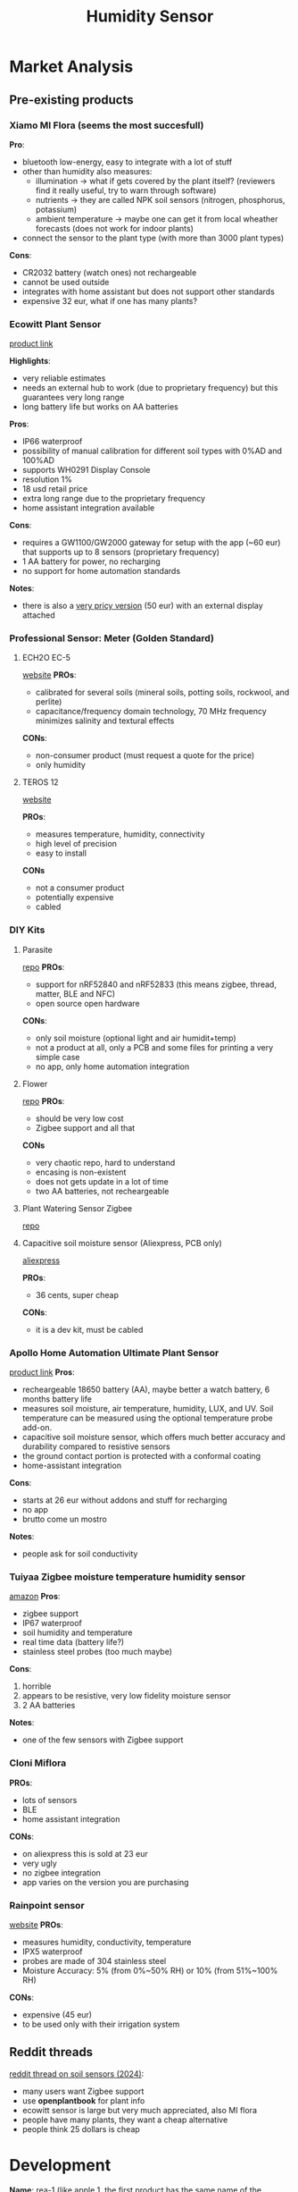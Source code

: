 #+title: Humidity Sensor

* Market Analysis
** Pre-existing products

*** Xiamo MI Flora (seems the most succesfull)
[[./resources/xiaomi_mi_flora.png]]
[[./resources/xiaomi_mi_flora_app.png]]
*Pro*:
- bluetooth low-energy, easy to integrate with a lot of stuff
- other than humidity also measures:
  - illumination -> what if gets covered by the plant itself? (reviewers find it really useful, try to warn through software)
  - nutrients -> they are called NPK soil sensors (nitrogen, phosphorus, potassium)
  - ambient temperature -> maybe one can get it from local wheather forecasts (does not work for indoor plants)
- connect the sensor to the plant type (with more than 3000 plant types)

*Cons*:
- CR2032 battery (watch ones) not rechargeable
- cannot be used outside
- integrates with home assistant but does not support other standards
- expensive 32 eur, what if one has many plants?
*** Ecowitt Plant Sensor
[[./resources/ecowitt_sensor.png]]
[[https://shop.ecowitt.com/collections/soil-sensor/products/wh51][product link]]

*Highlights*:
- very reliable estimates
- needs an external hub to work (due to proprietary frequency) but this guarantees very long range
- long battery life but works on AA batteries

*Pros*:
- IP66 waterproof
- possibility of manual calibration for different soil types with 0%AD and 100%AD
- supports WH0291 Display Console
- resolution 1%
- 18 usd retail price
- extra long range due to the proprietary frequency
- home assistant integration available

*Cons*:
- requires a GW1100/GW2000 gateway for setup with the app (~60 eur) that supports up to 8 sensors (proprietary frequency)
- 1 AA battery for power, no recharging
- no support for home automation standards

*Notes*:
- there is also a [[https://it.aliexpress.com/item/1005006243580377.html?src=google&pdp_npi=4%40dis!EUR!103.96!48.09!!!!!%40!12000036458915058!ppc!!!&src=google&albch=shopping&acnt=742-864-1166&isdl=y&slnk=&plac=&mtctp=&albbt=Google_7_shopping&aff_platform=google&aff_short_key=UneMJZVf&gclsrc=aw.ds&&albagn=888888&&ds_e_adid=&ds_e_matchtype=&ds_e_device=c&ds_e_network=x&ds_e_product_group_id=&ds_e_product_id=it1005006243580377&ds_e_product_merchant_id=710552037&ds_e_product_country=IT&ds_e_product_language=it&ds_e_product_channel=online&ds_e_product_store_id=&ds_url_v=2&albcp=22118443566&albag=&isSmbAutoCall=false&needSmbHouyi=false&gad_source=1&gclid=Cj0KCQjwkN--BhDkARIsAD_mnIqweDLfYmgqlFRBZHq0QRYB_dRt38aCgKFFJ2fCKvFJWmgNl8bLIXUaAhGsEALw_wcB][very pricy version]] (50 eur) with an external display attached
*** Professional Sensor: Meter (Golden Standard)
**** ECH2O EC-5
[[./resources/professional_sensor.png]]
[[https://metergroup.com/products/ech20-ec-5-soil-moisture-sensor/][website]]
*PROs*:
- calibrated for several soils (mineral soils, potting soils, rockwool, and perlite)
- capacitance/frequency domain technology, 70 MHz frequency minimizes salinity and textural effects
*CONs*:
- non-consumer product (must request a quote for the price)
- only humidity
**** TEROS 12
[[./resources/teros12.png]]
[[https://metergroup.com/products/teros-12/][website]]

*PROs*:
- measures temperature, humidity, connectivity
- high level of precision
- easy to install

*CONs*
- not a consumer product
- potentially expensive
- cabled
*** DIY Kits
**** Parasite
[[./resources/parasite.png]]
[[https://github.com/rbaron/b-parasite?tab=readme-ov-file][repo]]
*PROs*:
- support for nRF52840 and nRF52833 (this means zigbee, thread, matter, BLE and NFC)
- open source open hardware
*CONs*:
- only soil moisture (optional light and air humidit+temp)
- not a product at all, only a PCB and some files for printing a very simple case
- no app, only home automation integration
**** Flower
[[./resources/flower_sensor.png]]
[[https://github.com/diyruz/flower][repo]]
*PROs*:
- should be very low cost
- Zigbee support and all that

*CONs*
- very chaotic repo, hard to understand
- encasing is non-existent
- does not gets update in a lot of time
- two AA batteries, not recheargeable
**** Plant Watering Sensor Zigbee
[[./resources/zigbee_sensor.png]]
[[https://github.com/smartboxchannel/Plant-Watering-Sensor-Zigbee][repo]]
**** Capacitive soil moisture sensor (Aliexpress, PCB only)
[[./resources/soil_sensor_ali.png]]
[[https://it.aliexpress.com/item/32832538686.html?aff_fcid=5c7de38176a4411f934922a542b6865b-1742385669450-04964-_AMydgI&aff_fsk=_AMydgI&aff_platform=portals-search&sk=_AMydgI&aff_trace_key=5c7de38176a4411f934922a542b6865b-1742385669450-04964-_AMydgI&terminal_id=ff3f5ca98abb4a2abc9b3cc5e1329183&afSmartRedirect=y][aliexpress]]

**PROs**:
- 36 cents, super cheap

**CONs**:
- it is a dev kit, must be cabled

*** Apollo Home Automation Ultimate Plant Sensor
[[./resources/apollo_sensor.png]]

[[https://apolloautomation.com/products/plt-1-ultimate-plant-sensor-for-home-assistant][product link]]
*Pros*:
- recheargeable 18650 battery (AA), maybe better a watch battery, 6 months battery life
- measures soil moisture, air temperature, humidity, LUX, and UV. Soil temperature can be measured using the optional temperature probe add-on.
- capacitive soil moisture sensor, which offers much better accuracy and durability compared to resistive sensors
- the ground contact portion is protected with a conformal coating
- home-assistant integration

*Cons*:
- starts at 26 eur without addons and stuff for recharging
- no app
- brutto come un mostro

*Notes*:
- people ask for soil conductivity
*** Tuiyaa Zigbee moisture temperature humidity sensor
[[./resources/tuiya_sensor.png]]
[[https://www.amazon.com/Wireless-Moisture-Temperature-Humidity-Waterproof/dp/B0CKZ1ZBGJ][amazon]]
*Pros*:
- zigbee support
- IP67 waterproof
- soil humidity and temperature
- real time data (battery life?)
- stainless steel probes (too much maybe)

*Cons*:
1. horrible
2. appears to be resistive, very low fidelity moisture sensor
3. 2 AA batteries

*Notes*:
- one of the few sensors with Zigbee support
*** Cloni Miflora
[[./resources/cloni_miflora.png]]
*PROs*:
- lots of sensors
- BLE
- home assistant integration
*CONs*:
- on aliexpress this is sold at 23 eur
- very ugly
- no zigbee integration
- app varies on the version you are purchasing
*** Rainpoint sensor
[[./resources/rainpoint_sensor.png]]
[[https://www.rainpointonline.com/products/tcs005frf-wireless-outdoor-soil-sensor][website]]
*PROs*:
- measures humidity, conductivity, temperature
- IPX5 waterproof
- probes are made of 304 stainless steel
- Moisture Accuracy: 5% (from 0%~50% RH) or 10% (from 51%~100% RH)

*CONs*:
- expensive (45 eur)
- to be used only with their irrigation system

** Reddit threads
[[https://www.reddit.com/r/homeassistant/comments/1en5x7h/lets_talk_plant_sensors/][reddit thread on soil sensors (2024)]]:
- many users want Zigbee support
- use *openplantbook* for plant info
- ecowitt sensor is large but very much appreciated, also MI flora
- people have many plants, they want a cheap alternative
- people think 25 dollars is cheap

* Development
*Name*: rea-1 (like apple 1, the first product has the same name of the company)
*Company Name*: rea
*Name motivation*: rea protects harvesting and is Saturn's (crops god) wife
** Objectives
- *Open*: create a community of 'plant-enthusiast' that contribute back to software through open-source firmware and open-source apps.
- *Cheap*: cut on price by developing everything myself, must not be more expensive than a Mi Flora. Reach people that want to monitor many plants
- *Integrated*: support for Zigbee and home-automation ontop of openplantbook integration for best possible user experience. New products (e.g. irrigation system) will follow from this
- *Beautiful*: the sensor itself must be a slick addition to households and gardens, app design must follow the aestetics

*** Main features
1. *Soil probe for humidity, temperature and fertilization*:
   - humidity (volumetric water content (VWC)) water sensor calibrated against VWC which can be measured with a scale
   - temperature tells you if the placement of the plant is correct
   - electrical conductivity: tells you the fertility of the soil given also temperature and humidity (true NPK sensors are very complex and use ion-selective that are extremely expensive)

2. Support for *BLE, Zigbee, Thread, Matter and NFC* for easy setup

3. *USB-C rechargeable* and with a replaceable battery

4. App for ease of use and support for home automation integration:
   - *integration with plant DBs* (see [[https://www.youtube.com/watch?v=a5fveRFQho4][openplantbook video]] as an example) to make sense of the measurements
   - recognize plant with a picture
   - pair sensors with NFC

5. Cool *encasing* to have slick design:
   - make it as *small* as possible
   - *waterproof* design with conformal coating and waterproof encasing

6. Try to stay *around 20 eur*, ideally like 18-19 eur. Ideally the production cost should be around at most 10 eur, try to get 3 times the margin for each piece, not less than 2 times.

7. *Open Source - Open Hardware* all the way
** PCB development
*** Block diagram
#+begin_src mermaid :file block_diagram.svg :mermaid-config-file "./resources/mermaid_config.json"
graph TD
BATTERY["2 x AAA BATTERY"]
USB-C
VOLTAGE-REGULATOR["TPS76301DBVR <br> VOLTAGE REGULATOR"]
MICROCONTROLLER["NRF-52840 <br> MICROCONTROLLER"]
TEMPERATURE["STS4 <br> TEMPERATURE SENSOR"]

subgraph OSCILLATOR
         STAGE_1["DIFFERENTIAL AMPLIFIER (1)"]
         STAGE_2["DIFFERENTIAL AMPLIFIER (2)"]
         STAGE_3["DIFFERENTIAL AMPLIFIER (3)"]

         STAGE_1 --> STAGE_2
         STAGE_2 --> STAGE_3
         STAGE_3 --> STAGE_1
end

subgraph HUMIDITY["SOIL PERMITTIVITY"]
         LINE["TRANSMISSION LINE (inside the soil)"]
         MEASURED_FREQUENCY["BASELINE FREQUENCY INFLUENCED BY SOIL PERMITTIVITY"]
         OSCILLATOR --> |drives| LINE
         LINE --> |produces| MEASURED_FREQUENCY
         LINE --> |feedbacks| OSCILLATOR
         MEASURED_FREQUENCY --> DIVIDER["FREQUENCY DIVIDER"]
end

USB-C --> |feeds| VOLTAGE-REGULATOR
VOLTAGE-REGULATOR --> |recharges| BATTERY
BATTERY -->|powers| MICROCONTROLLER
BATTERY -->|powers| HUMIDITY
BATTERY -->|powers| TEMPERATURE

TEMPERATURE -->|signals| MICROCONTROLLER
HUMIDITY -->|signals| MICROCONTROLLER
#+end_src
#+RESULTS:
[[file:block_diagram.svg]]

*** Soil moisture sensor (soil permittivity)
*Main idea*: use a differential ring oscillator and the two lines are parallel transmission lines (as in the SMT) forming some sort of capacitor with the soil. Transmission time is influenced by moisture and differential amplifier rejects temperature noise (which affects both lines).

We are *heavily inspired by the SMT-100* "low-cost" sensor. We use the same mechanism as explained in the preliminary paper. We include the temperature sensor as in the production SMT-100. In the working principle section they explain how everything works.

**** Inspirations
***** SMT-100 preliminary paper
*Idea*: a transmission line in the feedback loop of a ring oscillator, the water content of the surrounding material influences the frequency of the oscillator counted by a microcontroller and trasformed into water content by a calibration function, an integrated temperature measurement circuit may compensate for thermal effects and detect frozen material.

Time-domain reflectometers are too expensive.

Together with soil moisture also soil temperature must be detected as *hydraulic properties change drastically with temperature* (especially when the soil gets frozen).

Block diagram:
[[./resources/ring_oscillator.png]]

The idea is:
1. The transmission line (that is a line in the pcb) when buried in soil interacts with the environment, the higher the moisture the higher the permittivity, leading to a lower wave propagation thus a lower frequency of the ring oscillator
2. the transmission line is made of two copper strips is etched on one side of the PCB (together with everything else so it costs less)
3. a frequency divider allows the microcontroller to count the frequency that would be too high probably (the max for our microcontroller should be 3MHz)

*Important*: the ring oscillator must be implemented with a NAND gate, not a NOT gate. This way we use one signal as control (as sent by the microcontroller) and one signal as the signal coming and going from the transmission line


*Implementation*: no need to use ADC we are only interested in frequencies, use the internal timer in counter mode to count the rising edges so that you can divide rising edges per timer lenght and get the frequency at ~16MHz
****** Ring Oscillator
$f_0=\frac{1}{2Nt_d}$ : frequency of the oscillator is given by the time delay of the (assumed all equal) gates used

In general at least *11 gates* are expected.
The first gate should be a NAND gate to disable or enable oscillation by setting the reset signal to 0, ideally everything goes to sleep and the oscillator does too.
****** Frequency divider
Very simple circuit:
[[./resources/frequency_divider.png]]
The clock pulse is the signal whose frequency we want to halve.
Choose a low-power d-type flip flop.
[[https://www.electronics-tutorials.ws/counter/count_1.html][reference]]

***** SMT-100 working principle
[[./resources/smt-100.png]]
On top of this the temperature sensor is inserted inside the body so you have to insert everything inside.

***** Misc
b-parasite implementation -> [[https://rbaron.net/blog/2021/04/05/How-capacitive-soil-moisture-sensors-work.html][how capacitive soil moisture sensors work]]

another take at capacitance sensing -> [[https://wemakethings.net/2012/09/26/capacitance_measurement/][capacitance measure using low-pass filter]]

[[https://ugt-online.de/en/solutions/ugt-smt-100-soil-moisture-probe/][sensor block diagram]]

[[https://www.researchgate.net/publication/266075087_Simple_Soil_Moisture_Probe_for_Low-Cost_Measurement_Applications][low-cost oscillator based moisture sensor]]
**** Differential ring oscillator
[[./resources/3_stage_differential_ring.png]]

*components*: [[https://www.nexperia.com/product/NX3008NBKS][NX3008NBKS]] N-type MOSFET pair

*current source*: we use the same pair to build a current mirror
[[./resources/current_mirror_impl.png]]
***** Minimum gain per stage
*loop gain*: $H(s) = - \frac{A_0^3}{(1 + \frac{s}{\omega_0})^3}$

*Barkhausen criteria*:
- $|H(j\omega_0)| \geq 1$
- $\deg H(j\omega_0) = 180 \deg$

*minimum inversion per stage*: Each stage must contribute 180/3=60 degree of inversion => $\tan^{-1} w_{osc}/w_0 = 60 \rightarrow w_{\text{osc}} = w_0\sqrt{3}$

*minimum gain per stage*: $\frac{A_0^3}{[\sqrt{1+ (w_{\text{osc}}/w_0})^2]^3} = 1  \rightarrow A_0 = 2$

*** Temperature sensor
[[./resources/STS4.pdf][STS-4]]: temperature sensor

The idea here is having a pcb design such that when you insert the soil permittivity part you also insert the temperature sensor incapsulated in the design.

*Idea*: make a man with a shovel and a pcb design such that the shovel encapsulate the transmission line that connects to the temperature sensor. This way when you insert the soil sensor into the soil you also insert the temperature sensor
*** Battery

* Production
* Resources
*** The Art of PCB Design [Arrived at section 3 in lesson 1]
[[https://pcb.mit.edu/archive/IAP2024/][course link]]
[[https://nostarch.com/designingelectronics][a good book on industrializing electronic products]]

Throughout the course they use the ESP32 SoC as it has Wi-Fi in my case wi-fi is not needed thus I will be using the NRf-52840.
**** Lesson 1: build a block-diagram and find reference circuits
Done, find it in [[High-level Product design]].
**** Lab 1: Kicad crash course
TODO: selezionare il resistor
1. Once you create a project you add parts from the left
2. The parts you add do not have neither the datasheet nor the footprint nor the actual part number:
   - you use some general parts and add name and datasheet of what you want
   - for the footprints, that is the actual space the parts occupies, there are several websites:
     - Digikey (under “EDA/CAD Models”)
     - snapEDA
     - Octopart (under “CAD Models”)
     - Ultra Librarian
   - for the specifics you add two fields:
     - manufacturing number
     - digikey part number (or any other vendor), in particular from digikey you want the *cut-tape* part number
3. The .kicad_mod is the footprint and the .kicad_sym is the whole part
4. Resistor dimensioning:
   - V_in: 6V  (when using two AA batteries)
   - V_drop: 1.7-2.6V (needs to be in the specified led range)
   - I_fw: 20ma (needs to be in the specified led range)
     - $R_{limit} = \frac{V_{in} - V_{drop}}{I_{fw}}$ = 4.3 (taking 1.7)/(20 * 10^-3) = 4000/20 = 215 Ohm, in the class they have taken an 1/2W 340 Ohm, 50V resistor from Vishay because also the power (P=V*I) is important and easy to calculate when  you know the voltage across and the passing current, they assumed a $V_in = 12V$ and the led ha 30ma of current forward. The 340 ohm one works, in particular I found this https://www.digikey.it/en/products/detail/vishay-dale/CMF55340R00FHEB/1553961 which is in stock.
   -
[[https://pcb.mit.edu/archive/IAP2024/labs/lab_01/][kicad crash course]]
***** Hierarchical designs
[[https://docs.kicad.org/9.0/en/eeschema/eeschema.html#hierarchical-schematics][kicad docs]]

**** Lesson 2: circuit design
[[https://pcb.mit.edu/archive/IAP2024/lectures/lecture_02/][practical circuit design]]
***** Parasitics in components
A parasitic is something we do not want, different components have different tradeoffs
****** Capacitors
*Equivalent Series Resistance*: a resistance in series with the capacitor
*Equivalent Sereis Inductance*: a capacitor at high frequencies starts to work as an inductor
The impedance plot shows how the impedance of a capacitor works at high frequencies and how non-idealities are important when working with real components.

*Take a capacitor that works as a a capacitor and not an inductor at the frequency it will be working at*
[[./resources/real_capacitor.png]]
******* Electrolytic capacitors
*bulk capacitors*: used as a quick and low-impedance energy source
******* Ceramic capacitors (multilayer ceramic capcitor)
*bypass capacitors*: ICs need less but much faster bursts of current

Their operating range is in the MHz regime so they are very useful for bypassing when *put very near to the IC being bypassed* to further lower the ESR/ESL. They must be put *near every single IC*.
****** Inductors
Similar to the capacitor, also in this case we have a capacitor and a resistor in sequence.
[[./resources/real_inductor.png]]
****** Resistors
Resistors *heat up*, P=I^2R and *change resistance with temperature*. Always check the datasheet.
***** Practical Circuit Design
****** Pull up resistor
*pull-up resistor*: a resistor in the kOhm range that when the switch is open pulls the state to high so that when we close the switch the state becomes low and the microcontroller may do some work triggered by this change
[[./resources/pull_up_resistor.png]]
Obviously one can do the opposite too.
****** Delay circuits
Low-pass filter's step response delays when the voltage rises. To get a time delay of around 300ms we could use a 300k/1uF low-pass filter as a start since that has a time constant of 300K*1uF=0.3s.
If we were doing it on a IC with a built-in 800kohm pull down resistor we would have a circuit in which the resistance must be adjusted to 1M Ohm.
[[./resources/time_delay.png]]
****** Capacitive loads
A bypass capacitor is very useful to protect IC from steps in voltage when the device turns on.
*Problem*: when we turn on the device the step response creates a inrush current that is very large and overtime deteriorates the capacitor
[[./resources/step_response.png]]
******* The slew rate controlled switch
[[./resources/slew_rate_switch.png]]

The idea here is that a P-channel mosfet has a Resistance between drain and source (when it is ON, $R_{DS_{ON}}$) that goes from infinite to almost 0 as $V_{GS}$ is being increased.

*Idea*: put a P-channle MOSFET in series with the voltage step and slowly increase $V_{GS}$ to slowly charge up the capacitor. As the MOSFET turns on more the resistance decreases to almost 0 removing steady state loss

When the voltage turns on the capacitor will be charged as $C_1/R_2$ this forms a low-pass filter so the gate voltage will slowly be ramped.
The diode is a zener diode that clamps the gate-source voltage to 12V so not to burn the MOSFET that may not withstand 20V
This way the current flowing in the capacitor is 4A.
*This may not always be needed* as it greatly increases complexity.
****** The NTC Thermristor
Not only MOSFET can vary their resistance but also thermistors, its resistance decreases as the temperature increases.

*This may be a easier mechanism to limitate inrush current but does not work for quick plug/unplug*

Many AC/DC power supplies use this.
******  Inductive Loads

**** Component selection guide
:PROPERTIES:
:ID:       337ae784-4342-487f-9ad3-c7a4c3453963
:END:
[[https://pcb.mit.edu/archive/IAP2024/lectures/ComponentSelection/][guide]]

**** Lab 2 (2025)
[[https://pcb.mit.edu/labs/lab_02/][spice lab]]
*** Electronics
[[./resources/the_art_of_electronics.pdf][the art of electronics (book)]]
[[https://www.build-electronic-circuits.com/][build electronic circuits]]

Pages refer to the book while if there is no reference to the book there should be one to build electronic circuits.

**** Foundations
Two quantities we want to track: *voltage and current* (and their variation through time)

***** Core concepts (lcamtuf's blog)
[[https://lcamtuf.substack.com/p/primer-core-concepts-in-electronic][source]]
*current*: measure of the flow of electricity through a point in the circuit
$I = Q/t$ where Q is the charge (Coulomb) and t is time

*voltage*: measure of the electromotive force, the maximum amount of work that some external source (e.g. battery) is willing to put into shuffling electrons across its terminals. Also said, the electron pressure difference that would cause a current to flow if you dropped a metal wrench across two points in the circuit. *Voltage describes how much of a push the chemical reaction inside can give to charge carriers as they are sent on their way*
$V = E/Q$ where E is released energy (Joules), divided by the amount of moved charge

*power*: derived from the definition of current and voltage

$V = E/Q \rightarrow E = VQ$
$I = Q/t \rightarrow Q = It$
$E = VIt$
$P = E/t = VI$

*resistance*: a time-invariant opposition to the flow of steady current
$R = V/I$
Power dissipation: $P = VI = V V/R = V^2/R$

****** Capacitance
*capacitance*: the ability to store potential energy. Capacitive elements impede the flow of currents in a frequency-dependent way. A capacitor placed in series with a DC signal essentially blocks it out, it allows more to pass through as the frequency picks up
$C = Q/V$
$V_{\text{capacitor}} = \frac{I_{\text{supply}} t}{C}$ the voltage developed across the capacitor
$i = C \frac{\Delta v}{\Delta t}$ the charging current in a time slice
******* Capacitive reactance (X_c)
*capacitive reactance*: the relationship between the amplitude of the applied sine signal and the resulting capacitor current is nkown as capacitive reactance
$X_C = V_{\text{peak}} / I_{\text{peak}}$
peaks of current and voltage are out of phase
*capacitance is not an inherent property of the component, it depends on capacitance but also on frequency of the applied sine waveform*

$X_C = \frac{1}{2\pi f C}$ (valid only for sine waves)
******** derovation
1. take a sine wave with a desired frequency f $sin(2\pi f t)$
2. the value of sin(t) can be modeled as the y coordinate of a point travelling along a unit circle at a constant angular speed
   [[./resources/sin_y.png]]
   In particular we know that the derivative is highest when the wave is crossing 0, at that moment the value of the function change is the same as the input parameter. On top of this, we know that the rate of change (the derivative) of the sine is described by the cosine function, this follows from the geometric intuition
   [[./resources/sin_cos.png]]
3. assume $V_{\text{peak}}$ is known:
   - $V(0) = 0$
   - $V(\Delta t) = V_{\text{peak}} sin(2\pi f \Delta t)$
   - $\Delta v = V(\Delta t)$
   - $I_{\text{peak}} = C \Delta v/\Delta t = C \frac{V_{\text{peak} sin(2\pi f \Delta t)}}{\Delta t}$
4. in the infinitesimal realm for $\Delta t \rightarrow 0$ we can replace sin(x) with x:
   $I_{peak} = V_{peak}2\pi f C$
   follows the reactance formula
****** Inductance
*inductance*: measures the ability of an inductor to store kinetic energy as a consequence of the current flowing through. An inductor exhibits an inertia-like effect that opposes changes to current.

$v = L \frac{\Delta i}{\Delta t}$
L is measured in Henrys.

1. A series capacitor blocks DC and attenuates low frequencies
2. A series inductor attenuates high frequencies and lets steady currents through
******* Inductive reactance
$X_L = 2\pi f L$: the amplitude of currents through inductor is reduced proportionally to sine frequency and the component's own rated value (valid only for sine waves)
****** Impedance
*definition*: the opposition to the flow of current that arises from the combination of resistance, capacitive reactance and inductive reactance. The effects are not aligned in phase (voltage and current are out of phase) the overall impedance is not a simple sum of all three. *Often the term represents the dominant of the three quantities*

This term is also used to characterize signal sources and loads:
- a high impedance one can deliver very little signal before distortion
- a low impedance can deliver substantial currents but is power-hungry
******* LC series
The sinusoidal voltage across the terminals of a capacitor lagged one fourth of the period in relation to the current
$I(x) = I_{\text{peak}} \sin(x)$
$V(x)=V_{\text{peak}}\sin(x-90)$ (+90 for an inductor)

Both inductive and capacitive reactance describe the same relationship between $V_{\text{peak}}/I_{\text{peal}}$ that is $V = RI$:
- $V_L(x) = X_L I_{\text{peak}} \sin(x + 90) = X_L I_{\text{peak}}\cos(x)$
- $V_C(x) = X_C I_{\text{peak}}\sin(x - 90) = -X_C I_{\text{peak}}\cos(x)$

Voltage in series sum: $V_{\text{LC (series)}} = V_L(x) + V_C(x) = (X_L - X_C) I_{\text{peak}}\cos(x)$
We notice that $V_{text{peak}}$ is the multiplier in front of the cos function so we can get the LC impedance:
$Z_{LC} = V_{peak}/I_{peak} = (X_L - X_C)$

[[./resources/log_log_lc.png]]
We see that the capacitor dominates until 100Hz then the inductor reactance kicks in.

*resonant frequency*: the value where the flow of the input signal is not impeded in any way
In this case is when $X_L = X_C$ from which we derive
$f = \frac{1}{2\pi\sqrt{LC}}$ (this is only theorical as the real circuit will always be RLC)
******* RL and RC series
R makes the math harder as the resistor contributes to no phase-shift, what comes in as sin(x) comes out as sin(x)

$V_L(x) = X_L I_{\text{peak}}\cos(x)$
$V_R(x) = R I_{\text{peak}}\sin(x)$

$V_{\text{RL (series)}}(x) = V_L(x) + V_R(x) = I_{\text{peak}}(R \sin(x) + X_L \cos(x))$

Here we need to use the trigonometric identity:
$A \sin(\alpha) + B \cos(\alpha) = C \cos(r-\alpha) = \sqrt{A^2 + B^2}\cos(r-\alpha)$

In this case $r$ is unknown but that's ok as we are only interested in the peak effect, that is what is in front of the cosine

$Z_{\text{RL, RC(series)}} = \sqrt{R^2 + X_{L, C}^2}$ (this works for both RL and RC)
$f = \frac{1}{2\pi RC}$

An interesting observation is that RL, RC circuits create a pitagorean relationship between R, X and the output impedance showing that for X=0 we go back to the 0-shift case and that for R=0 we go to the 90 degree shift case (+ for inductors and - for capacitors)

This has an important implication, observing a signal with a measured magnitude of impedance of |Z| and a voltage-current phase shift of $\theta$:
$R = |Z| \cos(\theta)$
$X = |Z| \sin(\theta)$

With some more trigonometry we can also solve for phase shift:
$\theta_{\text{RC(series)}} = -\text{arctan}(\frac{1}{2\pi f RC})$
$\theta_{\text{RL(series)}} =\text{arctan}(\frac{2\pi L}{R})$
******* Complex impedance
$Z = R + jX$

this notation becomes very useful so as to convert the impedences at the end of the computation and not at each step.
In particular in the complex plane multiplying by -1 means rotating of 180 degrees:
$-1 (x + iy) = -x + i(-y)$

[[./resources/complex_numbers.png]]
The rotation actually happens even if we multiply by -2 or -0.5 (or any other negative value really)

This is because rotations are actually encoded from the power to which -1 is raised, -1^2 is 360 degrees -1^(1/2) is 90 degrees and so on:
$z (-1)^m = 180 \text{deg}\times m$
$z i^m = 90 \text{deg} \times m$

To build a more general model of complex multiplication we must move to *polar coordinates* where we start defining points with distance from the origin and angle wrt x-axis.
$z = li^m$
This notation is surprisingly useful because now multiplication means multiplying lengths and summing angles:
$(l_1 \times i^{m_1}) \times (l_2 \times i^{m_2}) = (l_1 \times l_2) \times i^{m_1 + m_2}$

Another representation is:
$li^m = l[\cos(\alpha) + i \sin(\alpha)]$
This second representation allows us to get to find i^m for fractional values of m:
$i^m = \cos(\pi/2 m) + i \sin(\pi/2 m)$
which moving out the scaling factor brings us (with some extra passages on logarithms) to euler's fromula
$e^{im} = \cos(m) + i \sin(m)$ (m=pi gives us the actual euler's formula)

In some contexts we also see $s$. When talking about steady sinusoidal signals in linear circuits, s can be though as a shorthand that combines j with the common frequency expression of $X_L$ anx $X_C$ equations:
$s = j 2\pi f$
This lets us write:
$Z_{LC} = R + sL$
$Z_{RC} = R + 1/(sC)$

***** Foundations (the art of electronics)
****** Voltage (V)
*Definition*: the voltage between two points is the cost in energy required to move a unit of positive charge from the more negative point (lower potential) to the more positive point (higher potential), measured in Volts

*Alternative definition*: the energy released when a unit charge moves 'downhill' from the higher potential to the lower (that's why we also call it potential difference or electromotive force (EMF))

*Practical definition*: voltages are what you apply to cause currents to flow

*Physical intuition*: a joule (J) of work is done in moving a coulomb (C) of charge through a potential difference of 1V. A coulomb is the unit of electr charge and it equal 6*10^18 electrons
****** Current (I)
*Definition*: the rate of flow of electric charge past a point

*Physical intuition*: a current of 1 ampere equals a flow of 1 coulomb of charge per second

By convention, current in a circuit is considered to flow from a more positive point to a more negative point even though the actual electron flow is in the opposite direction
****** Current vs Voltage
Currents flow ~through~ things and voltages are applied ~across~ things

When se speak of the voltage at a point in a circuit we are referring to the voltage between that point and 'ground'

We ~generate~ voltages by doing work on charges in devices such as btteries, we ~get~ currents by placing voltage across things.

*Oscilloscope*: the instrument allowing to look at voltages (or occasionally currents) in a circuit as a function of time.

We connect things together through *wires* each of which has the same voltage (in most cases) everywhere with respect to ground.
****** Rules
*Kirchoff's current law*: the sum of currents into a point in a circuit equals the sum of the currents out

*Kirchoff's voltage law*: the sum of voltage drops around any closed circuit is zero (also said, things hooked in parallel have the same voltage across them)

*Power*: the power (energy per unit time) consumed by a circuit device is *P=VI* measured in Watts (that is J/s)
****** Relationship between voltage and current
*The idea of electronics is creating gadgets that have interesting I-versus-V characteristics*

*Resistors*: I proportional to V

*Capacitors*: I proportional to rate of change of V

*Diodes*: I flows in only in one direction

*Thermistors*: temperature dependent resistors

*Photoresistors*: light-dependent resistors

*Strain gauges*: strain-dependent resistors

...

Even more interesting are ~three-terminal devices~ such as transistors, in which the current that can flow between a pair of terminals is controlled by the voltage applied to a third terminal.
****** Resistance and resistors
*General idea*: resistors are used to convert a voltage to a current and vice versa

*Ohm's law*: R=V/I

Resistors come in value of different ohms, they also come with an indication by how much power they can safely dissipate, the safest come at 1/4 or 1/8W

******* Resistors in series and parallels
*Series*: $R = R_1 + R_2$ (always larger resistor) -> series connection is used to increase the resistance

*Parallel*: $R = \frac{1}{\frac{1}{R_1} + \frac{1}{R_2}}$ (always a smaller resistor) -> parallel connection is used to decrease the resistance as a large resistor in parallel with a small one has the resistance of the smallest one

*reaching a resistance target*: If you have a target resistance value, you have two ways:
1. choose a smaller resistor near the target and add the missing amount in series
2. choose a larger resistor near the target and add a much larger one in paralel

*quick parallel resistance calculation*: If you have a 5k resistor in parallel with a 10k one, you can think the 5k as two 10k in parallel. At that point, you have 3 10k in parallel equalling 10k/3 resistance.

Computing all the exact values is often useless as *a good circuit should be insensible to precise value of its components* as this precise value are only known with given uncertainties (often quite large ones).

*Conductance (not widely used but useful for intuition)*: $G = \frac{1}{R}$ (measured in Siemens (S) or mho)-> a current through a device of conductance G bridging a voltage is then given by $I=GV$, this means a small resistor has high conductance

*Parallel conductance*: $G = G_1 + G_2 + G_3 + \dots$ -> when resistors are connected in parallel across the same voltage the current flow is the sum of the individual currents
******* Power in resistors

*Power dissipated by a resistor*: $P=IV=I^2R=V^2/R$
****** Input and Output
Usually we apply a voltage to a circuit and we read the corresponding output voltage.

*Example*: given an input voltage an audio amplifier may produce 100 times as large as a similar varying input voltage

*Transfer function (H)*: the ration of measured output divided by the applied input -> in the example above H=100, this may be a function of time
******* Voltage dividers
*Definition*: a circuit that given a certain voltage input produces a predictable fraction of the input voltage as the output voltage

[[./resources/voltage_dividers.png]]

*Convention*: V_in is applied and V_out is measured, this means signals must flow from left to right

*Solving the circuit*:
1. $I = \frac{V_{in}}{R_1 + R_2}$
2. $V_{out} = IR_2 = \frac{R_2}{R_1 + R_2}$

The output voltage is always less than the input one, this is why it is called a divider
******* Voltage sources and current sources
*Perfect voltage source*: a two-terminal black-box that maintains a fixed voltage drop across its terminals

A real voltage source, like a 9V battery behaves that way when in series with a 3ohm resistor but it will provide the maximum current of 3ams, which will drain it almost instantly

*Open-circuit*: has nothing connected to it

*Closed-circuit*: circuit with a piece of wiring connecting the output

*Perfect current source*: a two-terminal black-box that maintains a constant current through the external circuit, regardless of load resistance of applied voltage

Real current sources have a limit to the voltage they can provide (compliance)
******* Thevenin equivalent circit
*Thevenin theorem*: any two-terminal network of resistors and voltage sources is equivalent to a single resistor and a voltage source. (Norton's theorem swaps the voltage source with a current source)

*V_th*: open-circuit voltage
*I_th*: short-circuit current

One observation we get from this kind of analysis is that when we want to calculate the thevenin equivalent of the voltage divider we see that
- $V_{th} = V_{in}\frac{R_2}{R_1 + R_2}$: this is the same result obtained before as the circuit was in an open circuit state
- $I_{th} = \frac{V_{in}}{R_1}$

In general, we see that adding a load to the circuit makes the output voltage drop.
******* Equivalent source resistance and circuit loading
*Signal sources all have an equivalent internal resistance*. Attaching a load whose resistance is less than or even comparable to the internal resistance will reduce the output considerably

*Circuit loading*: undesirable reduction in open-circuit voltage obtained by attaching a load to a component whose resistance is less or comparable to the internal resistance of the component => $R_{load} >> R_{internal}$

Voltmeters and oscilloscopes all have very high resistances so as to not attenuate the quantity they need to measure.
******* Power Transfer
*What load resistance will result in maximum power being transferred to the load for a given source (thevenin equivalent) resistance*

Easy to see that power is zero both at $R_{load} = 0$ and at $R_{load} = \infty$ while $R_{load} = R_{source}$ maximizes the power in the load for a given source resistance
****** Small-signal resistance
If I is not proportional to V there's no point in talking about resistance instead we replace it for the small signal resistance (ohm)

*Small signal resistance*: the slope of the V-I curve (V on x-acis)
******* Zener Diodes
*Idea*: provide a constant voltage somewhere in the circuit

[[./resources/zener_diode.png]]
Dynamic resistance in this case is for example 10 ohm at 10 mA with a zener voltage of 5v.

$\Delta V = R_{dyn}\Delta I = 10 \times 0.1 \times 0.01 = 10mV$
This way we get that for a 10% change in current we have a 10mV change in voltage or said differently
$\Delta V / V = 0.01 / 5 = 0.2\%$
****** Signals
******* Sinusoidal signals
What comes out of the wall plug.
*Definition*: $V = A\sin 2\pi f t$ where A is the amplitude and f the frequency in hertz (cycles per second)

[[./resources/sine_wave.png]]

*Angular definition*: $V = A \sin \omega t$ where $\omega$ is the angular frequency in radians where $\omega = 2\pi f$

*a linear circuit driven by a sine wave always responds with a sine wave* with potentially different phase and amplitude, no other periodic signal can make this statement.
******* Signal amplitudes and decibels
 *PP amplitude*: 2A

*RMS Amplitude*: $\frac{1}{\sqrt{2}}A$ (for sinewaves only, the ratio of pp to rms is different for other waves)

*decibels*: $20\log_{10} \frac{A_2}{A_1}$
Some times decibels are used as an absloute measure by specifying a reference level:
- 0 dBV -> 1 V rms
- 0 dBm -> voltage corresponding to 1mW into 50 ohm for radiofrequencies (0.22 V rms) or 600 ohm for audio (0.78 V rms)
- the small noise generated by a resistor a toom temperature
******* Other signals
many other signals are possible:
- impulses
- ramps
- triangles
- squares
- noise
- ...
****** AC circuits (electronics for inventors)
*idea*: in DC circuits current flows only in one direction while in AC circuits current changes direction periodically (and voltage reverses too)

An oscillating signal has a *DC component* when it does not oscillate around 0. Some circuit separate AC (oscillatory) and DC (fixed) components.
We can also have signals which are not sinuisodal but which (thanks to Fourier) can always be split into their sinusoidal components.
******* Describing a waveform
*amplitude*: peak to peak distance divide by two

*frequency*: 1/period, also said how many periods fit in 1 second. Signal period is the time the signal takes to repeat itself

*phase*: a way of measuring at which point of the cycle we are without taking into account frequency. The idea is that you can see a sinusoidal signal as created by a vector rotating in a circle where the amplitude is the circle radius. Here we have no idea of the frequency of the signal. Phase is also used to check the difference between two signals starting at different times

[[./resources/signal_analysis.png]]
[[./resources/signal_phase.png]]
******* AC and resistors, RMS voltage and current
AC current applied through a purely resistive load outputs a current in phase with the voltage:
$V(t) = V_p \sin(2\pi\times f\times t)$
$I(t) = V(t)/R = V_p/R\sin(2\pi\times f \times t)$
Here the only difference is in amplitude.
We can then look into the power dissipated by the resistor:
$P(t) = V^2(t)/R = V_p^2/R sin^2(2\pi f t)$
At this point we notice that the instantaneous analysis of power does not give very good intuition on how much power is dissipated.

[[./resources/power_over_time.png]]
*effective power dissipation*:
- we cannot use simple averaging as the negative part of the signal still dissipates energy
- we use RMS (root mean square):
  - $P_{ave} = P_{peak}/2$
  - $V_{RMS} = \sqrt{1/T \int_0^T V(T)^2dt} = 1/\sqrt{2} \times V_p = 0.7 * V_p}$
  - $I_{RMS} = 0.7 \times I_p = V_{RMS} / R$
- *rms depend only on the peak* voltage or current, they are independent of time and frequency
- $P = I_{RMS} \times V_{RMS}$

*All these computation apply to purely resistive loads* capacitors and inductors complicate things.
[[./resources/conversion_rms.png]]


It is possible to compute RMS values also for a few other waveforms.
[[./resources/rms_other_waves.png]]
****** Capacitors (electronics for inventors)
*capacitor*: two oppositely charged parallel conducting plates separated a small distance apart by an insulator
A[[./resources/capacitor.png]]
The interesting behaviour is that once the capacitor is charged even connecting it to ground does not make it discharge, the *electric field acts as a glue*.
In the real world there is some *leakage current*.
To discharge a capacitor connect the negative plate to the positive plate so that electrons start travelling (almost instantaneous).

$C = Q/V$

[[./resources/capacitor_models.png]]
******* Charge-based model of current through capacitor
[[./resources/capacitor_charge_based.png]]
$I_c = dQ/dt = d(CV_c)/dt = C dV_c/dt$
This is apparent current, no current travels the dielectric but charges move from right to left plate making it like there were a current travelling through the capacitor.
*voltage across capacitor*:  *$V_c = 1/C\int I_c dt$
In a DC circuit a capacitor acts as an open circut while if we feed a voltage pulse to the capacitor the current passing would need to be infinite.
******* Energy in a capacitor
Given $P=IV=dE/dt$ we get the energy inside the capacitor:
$E = \int VIdt = 1/2 CV^2$
There is no energy dissipation inside an ideal capacitor, inside a real one there is some internal resistance which is usually negligible.
******* RC time constant
*Charging capacitor*
[[./resources/rc.png]]

- $I=V_s/R e^{-t/RC}$
- $V_R =IR = V_s e^{-t/RC}$
- $V_c = 1/C\int I dt = V_s (1 - e^{-t/RC})$
- $t/RC = -ln(IR/V_s) = -ln (V_R/V_s) = -ln((V_s - V_c)/V_s)$

$\tau=RC$ is called the time constant which is the time in seconds required to charge the capacitor to 63.2% of the supply voltage. After five time constants the capacitor is considered fully charged.

*discharging capacitor*: follows the same behaviour when the switch moves from the power supply to shortcircuiting.
******* Series/parallel
[[./resources/capacitors_series_parallel.png]]
******* AC current
*idea*: a capacitor in a dc circuit blocks current except during charging and discharging, a capacitor in an ac circuit will either pass or limit currne flow, depending on frequency.
[[./resources/capacitior_current_voltage.png]]
The idea behind this behaviour is that from 0 to A the capacitor charges up fast and then start charging up slower as it approaches the peak, so the current start high then approaches zero. In the second quarter of the cycle the capacitor starts losing his charge. In the second half the voltage changes polarity and so does the current.
******* Capacitive reactance
$Q=CV$: this holds in DC
Current in AC is proportional to voltage, capacitance and frequency.

*capacitive reactance*: when the effect of capacitance and frequency are considered together they form a quantity similar to resistance
$X_c = \frac{1}{2\pi f C} = \frac{1}{\omega C}$
As the frequency goes to infinity reactance goes to 0 and the capacitor *acts like a short wire at high frequencies*.
This quantity shades light on the fact that the ratio of peak voltage to peak current in a capacitor depends on frequency (unlike a transistor). *reactance does not dissipate power*.


****** Capacitors and AC circuits
Once we move away from DC circuits and we move to AC circuits we have:
- capacitors
- inductors
Both *these devices are useless in DC circuits*
****** Capacitors (stopped at page 55)
*Q = CV*: a capacitor of C farads with V volts across its terminals has Q coulombs of stored charge in one plate and -Q on the other.

The capacitance is proportional to the area and inversely proportional to the spacing.

*Firs approximation*: capacitors are devices that might be considered simply *frequency-dependent resistors*

For example you can make frequency-dependent voltage dividers

*Main applications*:
- bypassing: a capacitor looks like a short-circuit at high-frequencies
- coupling: a capacitor looks like an open-circuit at low-frequencies (DC)

$I = C \frac{dV}{dt}$: derivative of the defining equation, explains the behaviour through voltage change -> *the current is proportional to the rate of change of the voltage*
******* Parallel and Series
*Parallel*: $C_{total} = C_1 + ... + C_n$
*Series*: $C_{total = \frac{1}{\frac{1}{C_1} + ... + \frac{1}{C_n}}$
******* RC circuits
In a RC circuit current is characterized both by the capacitor equation and by the resistor equation:
$C\frac{dV}{dt} = I = - \frac{V}{R} \rightarrow V = Ae^{-t/RC}$
so a charged capacitor placed across a resistor will discharge exponentially. In this kind of circuit $RC$ is the time constant
****** Inductors and transformers
*definition*: the rate of current change in an inductor is proportional to the voltage applied across it (the opposite wrt capacitors)

$V=L\frac{dI}{dt}$

L is inductance and is measured in Henrys.
$U_L = \frac{1}{2}LI^2$: the energy invested in ramping up the current

The importance of inductors lies in the fact that a
*transformer is a device consisting of two closely coupled coils*.

****** Diodes and diode circuits
*two-terminal passive non-linear device*

*let's current pass only in one way*
[[./resources/diode.png]]
A diode does not have a Thevenin equivalent.
The idea here is that it *almost stops current passage for negative Voltages*. This means this can be used to rectify signals by keeping only the positive portion of the voltage.

We use it when we want to filter a signal or we want to stop current passage in one direction.
****** Rectifiers
[[https://www.build-electronic-circuits.com/rectifier-diode/][easier explanation]]

The idea is that one diode removes the negative part from a signal. If you do not want to waste the cycle you use a total of 4 diodes keeping two active during the negative cycle with the task of inverting the signal.
**** Battery and Capacitors
*Avoid hard to get batteries, limit to those at the drugstore*.
***** Battery characteristics
Batteries can be alkaline or lithium
*lithium batteries*:
- have higher single-cell terminal voltage (~3V)
- higher energy densisty
- flatter discharge curves
- better performance at low temperatures (alkaline batteries fade away)
- higher price
***** Energy storage capacitors
*batteries store energy chemically* with either reversible (rechargeable) or irreversible (non-recheargeable) reactions.

A charged capacitors stores $CV^2/2$ joules in its electric field and a current carrying inductor stores $LI^2/2$.

*A storage capacitor with a battery provides the best of both worlds*: extraordinary peak power along substantial energy storage.
**** Bipolar Transistor (BJT)
*Practical definition*: a transistor can be switched on/off using it as a relay or can have some intermediate state very useful for amplification
*General idea*: a transistor is a device that can amplify, producing an output signal with more power in it than the input signal, the additional power comes from an external source of power

Voltage gain can be obtained also through passive components, *we are interested in power gains*.

Devices with power gain can make *oscillators* by feeding the input back in the output.
*Notation*:
- $V_C$: collector voltage
- $V_{BE}$: voltage between base and emitter
- $V_{CC}$: power-supply voltage (positive) associated with the collector
- $V_{EE}$ is the (negative) supply voltage associated with the emitter

*Transistors are three terminal devices* which means there are two voltages and two currents to take into consideration (one might think there are three but there are only two independent ones)


***** How do transistors work, anyway? (lcamtuf's blog)
[[https://lcamtuf.substack.com/p/how-do-transistors-work-anyway][source]]
****** The physics of conduction
The flow of electricity can be explained by the motion of outer electrons that skate across stationary atoms or molecules.
The set of mobile electrons is called *electron gas*. The flow of electricity has less to do with the travels of individual electrongs and more with what can be though of as *pressure equalization in the electron gas*, mediated through electromagnetic fields
****** The case of semiconductors
*idea*: the outer electrons are immobile and only a slight nudge is needed to knock them into a higher-energy state and set them free

Semiconductors are doped with n-type or p-type dopants to allow more current to pass (either through holes or through electrons moving)
****** Semiconductor junction
[[./resources/pn_junction.png]]
The idea here is that electrons go from one side to the other (not the other way around) and need 0.6V to get the conduction going
****** Junction field effect transistors (JFETs)
[[./resources/jfet.png]]
When the gate voltage is around 0V relative to the n-region the depletion layer is present but very thing so it does not impede the flow of current between source and drain.

As the voltage is lowered the junction becomes reverse-biased and the resistance increases, by the time you get to -5V it pinches off

*idea*: this device responds stoutly to small voltages
****** MOSFETs
[[./resources/mosfet_glass.png]]

Here the gate controls the current between drain and source.
***** How semiconductors work (yt video)
[[https://www.youtube.com/watch?v=33vbFFFn04k][yt reference]]
Silicon makes covalent bond with other silicon atoms
[[./resources/silicon_grid.png]]
A configuration like this *does not conduct electricity* they need impurities called *doping*.
A common doping added to silicon that makes it in a semiconductor is *phosphorus*:
[[./resources/silicon_phosphorus.png]]
Phosphorus has one extra electron so now free electrons can move around.

Another common doping is *boron* wich has one fewer electron wrt silicon so now there are some holes and other electrons may jump from other places and fill the holes (the hole moves around)
[[./resources/silicon_boron.png]]
*Charge carriers*:
- phosphorus: *N-type* semiconductor because the charge carriers, i.e. the extra phosphorus electrons, have negative charge
- boron: *P-type* semiconductor because the charge carriers, i.e. the missing boron electrons (the holes), have positive charge
N/P-type just refers to the sign of the charge carriers.
[[./resources/silicon_np.png]]
The phenomenon gets interesting when we stick together P-type and N-type silicon crystals because the *PN junction* manifests some interesting and useful properties.
Free electrons on the N-side jump to the P-side and fill the holes on the right side -> the left side will have some positive charge because protons are still there but electrons have wandered off, the right side will have negative charge for this matter, *a depletion region forms acting like an insulator*
Between the slight positive and negative charged walls there are no charge carriers so electricity cannot travel through that wall.

NP junction make it easy to implement *diodes*:
- on the left electrons flow from the P side to the battery, attracted by the positive side of the battery. Electrons then flow from the negative side of the battery to the N-side. This way electrons increase on the N-side and holes increase on the P-side, if the battery has a voltage greater than 0.6V the *depletion region disappears* and the device becomes conducting
- on the right electrons flow from the negative side to the P, decreasing the number of holes. Electrons also flow from N to the battery attracted by the positive charge. This way what happens is that the *depletion region increases*
Diodes are then simply device that make current flow in only one direction.

[[./resources/diode_impl.png]]
***** First transistor model: current amplifier
[[./resources/bipolar_transistor.png]]
A bipolar transistor is a three-terminal device in which a small current applied to the base controls a much larger current flowing between the collector and the emitter. It is available in two flavors npn and pnp.

*Transistor properties (for pnp reverse all polarities)*:
- *polarity*: the collector must be more positive than the emitter
- *junctions*: the base-emitter and base-collector circuit behave like diodes in which a small current applied to the base controls a much larger current flowing between the collector and the emitter. The base-emitter diode is conducting, whereas the base-collector diode is reverse-biased, i.e., the applied voltage is in the opposite direction to easy current flow
  [[./resources/diode_transistor.png]]
- *maximum ratings*: any given transistor has maximum values of $I_C, I_B, V_{CE}$ that cannot be exceeded, there are also limits in power dissipation, temperature and $V_{BE}$
- *current amplifier*: when rules 1-3 are obeyed, $I_C$ is roughly proportional to $I_B$ and can be written as $I_C = h_{FE}I_B = \beta I_B$ with $\beta$ being the current gain

A circuit *must not depend on beta*.
***** How a transistor works (physical explanation)
[[https://www.youtube.com/watch?v=DXvAlwMAxiA][yt reference]]

see [[how semiconductors work]] for the NPN explanation.
A transistor is made of 3 layers of silicon, NPN:
[[./resources/npn.png]]
*A transistor is a current controlled switch*.
A small flow of electrons (opposite direction wrt current) from emitter to base (current from base to emitter) creates a large flow of electrons from emitter to collector (current from collector to emitter).
[[./resources/npn_closer_look.png]]
The idea here is that *the emitter is heavily doped* so there are a lot of free electrons are already there so the current will be abundant.
***** How a transistor works (kevin's explanation)
[[https://www.youtube.com/watch?v=EOkxbKLFOCg&list=PLmAbPOh-itGLUXFpPDn6dARGbmldYlKp1&index=1&pp=iAQB][video]]
When dealing with only two terminals at a time the device looks like a diode (as in the art of electronics):
[[./resources/transistor_2_terminals.png]]
The arrow points in the same direction of the diode.
*The collector is pyhisically bigger which implies it can deal with larger voltages and currents*.

With a multimeter one can scout for diodes looking for voltage drops on an unconnected device.
As an example part he uses DMMT5401-7-F which is contains a pair of transistors.
***** Transistor's beta (kevin's explanation)
$\beta = h_{fe} = I_c/I_b$

*new model*: the resistance between collector and emitter gets adjusted to keep $I_c = \beta I_b$ assuming that the base-emitter diode always keeps $V_{be} \approx 0.6V$

*beta depends on many things* do not ever assume beta but *just assume beta is big enough*

$I_e = I_c + I_b = (\beta + 1) I_b$

[[./resources/emitter_follower_kevin2.png]]
The idea here is that $\beta$ determines the input impedence (that's why transistor have high input impedence).

Adding a voltage input to the emitter-follower we easily see why $\beta$ plays a minor role in the output
[[./resources/emitter_follower_in.png]]

$Z_in = Z_L(\beta + 1)$
$Z_out = Z_S(\beta + 1)$

We easily see that the emitter follower allows to greatly increase source impedence and greatly reduce load impedence.

*Emitter-follower decouples input and output load.*

In general *\beta limits drive capability*

***** Transistor circuits
****** Transistor switch
[[./resources/transistor_switch.png]]
*Idea*:
1. *Open switch*: No base current -> no collector current
2. *Closed switch*: base current rises to 0.6V => the base-emitter diode is in forward conduction and there is an ideal short-circuit between collector and emitter
Here the transistor acts as a non linear component, it may be on or off, so it is in general not proportional to its inputs.
****** Led driver
[[./resources/led_driver.png]]
*Goal*: lighting the led up when the digital signa is in HIGH state at 3.3V
The transistor here works as a saturaded switch with the collector resistor setting the operating current. The voltage drop across the 330 resistor is 3.3 V minus the voltage drop across the LED.
****** Switch variations (PNP)
One can also saturate the switch on the low side with an npn transistor, so it is sufficient to tie the collector to the load:
[[./resources/npn_switch.png]]
On the
*Problem*: you need to keep the signal at 15V to have the switch off, we would like to operate at 3V
*Solution*: it is sufficient to build sort of a 'voltage divider' with two resistors and have a npn transistor activated on 3V
[[./resources/corrected_pnp_switch.png]]
*How it works*:
- *V_in = 0*:
  - Q_2 is off
  - R_2 is hanging so no current passes
  - There are 15V at Q3 base thus it is off
- *V_in = 3V*:
  - Q_2 in now on
  - R_2 is now connected to ground which means that the voltage at Q3 is pulled towards 0 activating the Q3
  - The voltage at Q3 base when the transistor is conducting is 15V - 0.6V = 14.4 (this is because the polarity is inverted for pnp transistors) which is 0.6V lower then the emitter (that one is the emitter because it is a pnp transistor 'upside-down')
  - At this point we know that:
    - I_R3 = (15-14.4)/1k = 0.6mA
    - I_R2 = 14.4V/3.3 = 4.4mA
  - All this means that R3 is not that important but in general R2 drives the activation of Q3 while R3 makes sure Q3 is off when Q2 is off
****** Pulse generator
*Idea*: give a pulse output from a step input with $\tau = RC$ determining pulse width
[[./resources/pulse_generator.png]]
*V_in=0*:
- Q_1 is off so there is no connection to ground
- Q_2 is kept into saturation by R_3 so *out=0* as it is connected to ground
- capacitor has a voltage drop 5V-0.6V=4.4V across it
*V_in=5V*:
- Q_1 goes into saturation
- C_1 still holds the 4.4V upon turn-on but Q_1 pulls the left side of C1 to 0V so this means that for the capacitor to resist the voltage drop it must have -4.4V on Q2 base
- Q_2 is now shut off this means that *out=5V*
- now the capacitor starts charging with 5V on the left side so that the voltage on Q2 base approaches 0.6V, turning off Q2, with $\tau=R_3C_1$
****** Pulse generator 2
[[./resources/pulse2.png]]
*idea*: remove restriction that the input signal must be on for the whole pulse duration (this may work as a pulse width modulator)

Here Q3 stays on when out is on, this means it keeps Q1 collector at ground even if the input goes to 0
****** Pulse generator 3
[[./resources/schmitt_trigger.png]]
*idea*: make the descending front sharper by adding a schmitt trigger to the output of the pulse generator

*V_in=0V*:
- Q_4 is off
- Q_5 is on so pulls the collector to ground so *out=0V*
*V_in=5V*
- Q_4 is on and pulls collector to the ground
- Q_5 is off so out goes to 5V

The main idea is that this circuit transforms a slowly moving waveform into an abrupt transistion.
****** Emitter follower
[[./resources/emitter_follower.png]]
This circuit is called emitter-follower because the voltage output is on the transistor emitter.
$V_E = V_B - 0.6V$
When $V_in > 0.6V$ the outputs moves from ground.
*Idea*: an emitter follower has current gain even though it has no voltage gain, *it has power gain*.
******* Impedances of sources and loads
In general $Z_{out} << Z_{in}$ that is the output impedance should be lower than subsequent stage input impedance, this is because if the impedance is lower the load influences supply output.
*Idea*: we do not want a supply that changes behaviour when we attach a load to it
******* Input and output impedances of emitter followers
*Idea*: the emitter follower is useful for changing impedances of signals or loads

$\Delta I_E = \Delta V_B/R$
$\Delta I_B = 1/(\beta + 1)\Delta I_E = \Delta V_B / R(\beta + 1)$
We also know that $I_E = I_C + I_B$ and that the input resistance is $\Delta V_B/\Delta I_B$
$r_{in} = (\beta + 1)R$
Usually $\beta$ is in the 100 range so a low-impedance load looks like much higher impedance at the base, it is easier to drive.
*The above computations are the same if made for impedances in the complex regime*
******* Follower drives switch
[[./resources/follower_switch.png]]
*Idea*: driving a bright led that drops about 3.6V at its desired 500mA with a 0-3V digital signal
This is an example that would be better served by a MOSFET
******* Important points about followers
1. *current flow in one direction only*: the non transistor can only source (not sink current). There is a clipping effect on sine waves as the transistor on given voltages turns off
2. *base-emitter breakdown*: the base-emitter reverse breakdown voltage for silicon transistors is smalle, quite often as little as 6 volts, to avoid breakdowns add a protective diodes that fixes voltage drop:
   [[./resources/protective_diode.png]]
3. *gain is slightly less than unity*: gain depends slightly on collector's current
****** Emitter followers as voltage regulators
To supply regulated voltage we usually use Zeners:
[[./resources/zener_supply.png]]
In general it is hard with this circuit to have *stable V_out*. Adding an emitter follower stabilizes this:
[[./resources/emitter_zener.png]]
Here $R_C$ protects the transistor from momentary output short circuits.
****** Emitter follower biasing
In general the output of a previous stage connects as input to the base of the emitter follower.
Sometimes such input must be *biased so that collector current flows during the entire signal swing*.
The easiest way to bias is a voltage divider:
[[./resources/emitter_biased.png]]
We must set R1 || R2 << beta*R_E
****** Current source
current sources are useful to bias a transistor
******* Resistor plus voltage source
[[./resources/resisto_voltage_i.png]]
The idea here is that when $R_load << R$ we have $I=V/R$
******* Transistor current source
[[./resources/transistor_current.png]]
For large beta here we have $I_E \approx I_C \approx (V_B - 0.6)/R_E$ independent of V_C
This holds as long as the transistor is not saturated ($V_C > V_E + 0.2$)

******* Current-source biasing
$V_B$ should be provided by a system with a dc impedance much lower $\beta R_E$. For example:
- voltage dividers
- zener
- zener series
[[./resources/voltage_sources.png]]
******* Current source (Kevin explanation)
[[https://www.youtube.com/watch?v=SVYYUEsUdaY&list=PLmAbPOh-itGLUXFpPDn6dARGbmldYlKp1&index=2][video]]
*Main idea*: a transistor (a ~transfer resistor~) is a device that changes the resistance between collector and emitter

$I_c = h_{FE}I_b$: a person inside the transistor adjusts the collector's current by looking at base current

*Assume*:
- $V_{ce} > 0.2V$
- $I_c = -I_e$
*Adjust*:
$V_{be} \approx 0.6V$

[[./resources/current_source_kevin.png]]
In this schematic the transistor is always ON controlled by the voltage divider.
The variable load shows that while that resistance increases the transistor moves from the *active region* in which it provides constant current to a *saturation region* in which it behaves like a resistor (like a 90ohm resistor in this case)
[[./resources/kevin_source.png]]
The idea in this circuit is the same:
- $R_7$ decides how much current flows
- the 3 diodes keep the transistor in the active region
- there are 1.2 v on the emitter (1.8 - 0.6)

*Transistors are valves not pumps.*

*Operating regions*:
- *Active*: transistor person adjusts valve to keep the emitter one diode drop (~0.6V) below the base -> *current source*
- *Saturation*: valve is all the way open, but emitter is still less than 1 diode drop below the base -> *small resistor*
- *Cutoff*: valve is all the way closed, but emitter is still more than 1 diode drop below the base -> *open circuit*
****** Common emitter amplifier (Kevin)
[[https://www.youtube.com/watch?v=O7lOKTXe_6k&list=PLmAbPOh-itGLUXFpPDn6dARGbmldYlKp1&index=3][video]]
*current to voltage converter*: V = IR + b (simply a resistor)
Tieing a resistor to the collector allows exactly to convert the current we fixed in the emitter into a voltage signal
[[./resources/kevin_amplifier.png]]
The idea here is that if we assume that $I_c\approx I_e$ it is easy to see that $I_C \times R_3$ gives us the voltage drop across the resistor and
$V_{out} = 12 - V_{R3}$.

*Transconductance*: the rate of change of the output current given the input voltage, it is measured in Siemens (the subscript m comes from the fact that it used to be called mutual conductance)

A good part for this build is the 2N4401, which is a good general purpose part.

Looking at this build in an AC regime, that is removing RV1 and adding a signal generator (in our case it also adds a low-pass filter with a resistor and bipolar capacitor to get 1Hz low pass filter) we see that the output has larger amplitude than the input.
****** Followers and switches (Kevin)
[[https://www.youtube.com/watch?v=RAn2ckXsz7k&list=PLmAbPOh-itGLUXFpPDn6dARGbmldYlKp1&index=4][video]]
******* Emitter follower
*idea*: take the output at the emitter and not at the collector

V_out = V_in - 0.6V
[[./resources/emitter_follower_kevin.png]]

*Issue*: if we add a load (e.g. a resistor) on V_out, $R_e$ must be smaller than the load but if the load is already small we cannot guess the size of the resistor

*Solution*: push-pull amplifier, one side is managed by one transistor and the other by the other one

[[./resources/push_pull.png]]
This will follow the input without the issue we had before

*issue*: there is an interval when the oscillating signal crosses 0 that we have both transistors turned off hence no signal following

There are several ways to correct this adding resistors and capacitors after V_in.

[[./resources/push_pull-2.png]]
The idea here is to have the 3 resistors coupled with the capacitors to keep the transistors active when the signal revolves around 0.
******* Saturated switch
*idea*: similar to the current source we have already seen

[[./resources/saturated_switch.png]]
Here the transistor will be either in the saturated region or in the cut off region.

*warning*: this switch *cannot drive inductive loads* such as motors, solenoids or loudspeakers
The issue here would be that in an inductor $V = L dI/dT$ meaning that when the transistor shuts off we have a sudden drop in current meaning that we would create a *extremely large voltage spike*, it's called flyback. To solve this issue you need a flyback diode.

[[./resources/flyback_diode.png]]
***** Biasing and bootstrapping (kevin's explanation)
[[https://www.youtube.com/watch?v=d0mj0i1vkSg&list=PLmAbPOh-itGLUXFpPDn6dARGbmldYlKp1&index=8][video]]
*biasing*: adding a DC voltage to our signals to make them oscillate around a voltage different from ground (like putting a thumb on the scale)

We need to set a quiescent current $I_Q = 0.5mA$ so we set $R_e = V_e/IQ = 6V/0.5mV = 12k$. We now need to have 6.6V as input (6 + 0.6).

The emitter-follower impedence, also called $R_{in-at-base} = (\beta + 1) R_e$ this means that if we are using a voltage divider to get $V_b=6.6V$ we want to set $R_1, R_2$ accordingly, in this case 220k and 270k.

*coupling/bockling capacitors*:
- the idea is to block dc
- we make them sufficiently big that they look like short-circuits at signla frequency
- the output capacitor forms an high-pass filter with the load and we now choose the corner frequency $C\gte 1/(2\pi(2Hz)(4.7k)) = 16.3\mu F$ in this case we consider 22 as that is an available capacity
****** Current source
[[./resources/current_source_biasing.png]]
This circuit works only with a NPNs, PNPs do not actually regulate current that well.
*output impedance*: nearly infinite (limited only by Early effect)
*voltage reference* must have impedance much lower than beta times the emitter resistor
*output voltage* cannot be less than a diode drop below voltage reference

****** Biasing the common emitter amplifier
The common emitter amplifier is just a current source driving a resistor $R_C$

[[./resources/simple_common_emitter.png]]
[[https://falstad.com/circuit/][simulator circuit js]]
- output impedance approximately equal collector resistor
- often tto high - use a follower after the amp
- emitter resistor = collector resistor / voltage gain, too low a value makes bias unstable
- impedance looking into base = beta times emitter resistor
- input impedance of amp as a whole typically 1/10 that value, often too low unless bootstrapped, often still on high gain amps
***** Current gain (kevin's explanation)
*Transistor in the active region* => $I_c = \beta I_e$

*superbeta transistor*: transistor with very high beta, good as preamps for low level signal
- 2N5089  => $\beta > 450$
- 2SC3624A => $\beta > 1000$
- LS301 => $\beta > 3000$

*issues*:
- early effect
- low collector voltage
- high collector curret needed for high beta, e.g. $I_c = 1mA$ is needed for $\beta > 1000$

*Darlington pair*: a freestanding 3 legged device that looks like a transistor with a base-emitter voltage of two diode drops and a beta approximately the *product of the beta's of the transistors* that make it up
[[./resources/darlington_pair.png]]
*darlington differences*:
- higher saturation voltage
- slow to turn off if you drop the base voltage suddenly (it has noticeable capacitance, you can add a resistor in parallel to I_e1)
*example darlingtons*:
- mmbta14:
  - small signal
  - good for preamps
  - cost pennies
- TIP120 series
  - medium power
  - popular
- Mj11028
  - 120V, 50A, 300W
  - motor drives and such (should use MOSFETs for that)

*Sziklai pair*:
[[./resources/sziklai_pair.png]]
*Sziklai properties*:
- looks like single transistor
- V_be is 1 diode drop (not 2)
- saturation voltage >= 1
- linearity better than darlington
- no single packages
***** The shockley diode model (kevin's explanation)
[[https://www.youtube.com/watch?v=m3V7IBlf0sI&list=PLmAbPOh-itGLUXFpPDn6dARGbmldYlKp1&index=15][video]]
[[https://www.youtube.com/watch?v=m3V7IBlf0sI&list=PLmAbPOh-itGLUXFpPDn6dARGbmldYlKp1&index=15][video]]
*simple diode model*:
[[./resources/diode_simple.png]]

*real behaviour*:
[[./resources/diode_real.png]]

*idea*: current through a diode goes up exponentially given the voltage
This holds *only for PN junctions* so if we get a shotcky diode won't have this behaviour as it uses metal.

*Shockley diode equation*:
$I_D = I_s(\exp{V_D/ \eta V_T} -1)$ where:
- $I_S$: *saturation current* (tipyically about 1 fA (femto-amper)) and doubles every 10 degrees, refers to the current that flows when the diode is *reverse-biased* (a less confusing term would be leakage current), the saturation current is so tiny we can usually *ignore the -1 in the equation*
- $V_t = kT/q \approx 25mV ~ @ 20{}^{\circ}C$: thermal voltage determined by temperature
- $\eta$: *ideality factor* typically about 1-2, depends on the diode manufacturing
***** The ebers-moll transistor model (kevin's explanation)
[[./resources/ebers_moll.png]]
$I_c = I_{sc}(\exp{V_{be} / V_t} -1)$
$I_b = I_{sb}(e^{V_{be}/{\eta V_t}} - 1)$
The idea here is simply adding up (with a slight simplification) the two shockley diode model and to take into account some leakage currents from the diode.
These two equation explain why *transistors are simply voltage controlled current sources*.

$V_{be} = V_t ln I_c - V_t ln I_{sc}$
$r_e = dV_{be}/d I_c = V_t/I_c = 0.025 / I_c$ (at room temperature)

***** Current mirror + Early effect (kevin's explanation)
[[https://www.youtube.com/watch?v=amhCj044Vio&list=PLmAbPOh-itGLUXFpPDn6dARGbmldYlKp1&index=17][video]]
*idea*: a circuit that mirrors the input current so that two sections of a circuit get the same current (or the same one with a reversed flow, to reverse the current flow use npn instead of pnp)

1. short emitter and base of a pnp:
   [[./resources/shorted_pnp.png]]
2. make it non-ideal (with a resistor) and check if a small perturbation changes the the behaviour, increasing the base emitter voltage by adding a resistor triggers a feedback loop that makes so that everything stays in equilibrium (this circuit is a very good diode)
   [[./resources/shorted_pnp_non_ideal.png]]
3. stick two transistors together and you get a rudimentary mirror, for this case we should be using a device with two transistors on the same IC so that we are guaranteed to have the same beta and the same behaviour on temperature change:
   [[./resources/rudimentary_mirror.png]]
This circuit is affected by the *early effect*:
collector current rises with increasing collector voltage
To model this we can *add a term to the ebers modell*.
Particularly affects:
- low-voltage transistors
- high-beta transistors
- pnp transistors
****** Improved current mirror (Wilson mirror)
[[https://www.youtube.com/watch?v=IXL2RSe3bcI&list=PLmAbPOh-itGLUXFpPDn6dARGbmldYlKp1&index=18][video]]
[[./resources/current_mirror_resistor.png]]
An emitter resistor allows us to *compensate for the early effect*. In particular we should dimension $\Delta V$ to define then $R_e$ given the tolerance we have on the current difference. An example for $1\mu A$ and 1% error is $R_E = 1.5k\Omega$

The issue of using large emitter resistor is that we would need very large voltages to have large current ranges.

*Wilson mirror*:
[[./resources/wilson_mirror.png]]
The idea here is that Q2, Q3 form a cascode and Q3 keeps Q2 emitter voltage down.
*symmetric wilson mirror*:
[[./resources/symmetric_wilson.png]]
This reduces the error very very slightly (~1%) by making the whole circuit symmetrical.
*good pairs for this kind of circuit*:
- AS194, AS394, AS395
- many ICs include current mirror themselves
***** Differential pairs (kevin's explanation)
[[https://www.youtube.com/watch?v=z4kL78zurwU&list=PLmAbPOh-itGLUXFpPDn6dARGbmldYlKp1&index=19][video]]
*idea*: transform high impedence to low one

A circuit that does that is the emitter follower, we then connect to that the common-emitter amplifier
[[./resources/long_pair.png]]
1. choose the quiescent point: 0.25mA => r_e=100ohm at room temperature so we can choose triple that *r_e=300ohm*, following that we know that we need 5mV drop and have a 0.5mA quiescent current through the tail resistor *r_tail=22kOhm*
[[./resources/pair_resistors.png]]
1. Now we choose the quiescent voltage, we know it cannot follow below ground so we go for 6V on V_out, this means that if we want to keep the quiescent current at 0.25mA through R_c we need a *R_c = 24kOhm*
2. Now we need to figure out the gain, lets have $\Delta V/2$ on one side and $-\Delta V/2$ on the other side. We must observe that until the signal is less than a diode drop we would not see the voltage at the center change
   [[./resources/long_tailed_pair_gain.png]]
   this means that we have the common-emitter amplifier which we know has a small-signal gain:
   $\Delta V_{out} = \Delta V /2 (R_c/(R_e + r_e)) = \Delta V /2 (24k \Ohm / 400\Ohm) = 30\Delta V$ where $r_e$ is the transistor intrinsic resistance.

   4. Now we check for a common mode signal (which means applying $\Delta V$ on both sides), on top of this we see that $R_{tail}$ can be split into 2 parallel resistos of $2R_{tail}$, this means that also in this case we get:
      $\Delta V_{out} = - \Delta V \frac{R_c}{R_e + r_e + 2R_{tail}} = - \Delta V \frac{24k\Ohm}{44.4 k\Ohm} = -0.54\Delta V$
   5. We can now compute the common mode gain:
      $\text{CMRR} = |G_{diff}/G_{cm}| = 30/0.54 = 55.6 = 34.8dB$
****** Improved pair
[[https://www.youtube.com/watch?v=MG1PXJ36-GA&list=PLmAbPOh-itGLUXFpPDn6dARGbmldYlKp1&index=20][video]]
$G_{\text{diff}} = \frac{R_c}{2(R_e + r_e)}$
$G_{\text{cm}} = \frac{R_c}{R_e + r_e + 2R_{tail}}$
$\text{CMRR} = \frac{R_e + r_e}{2(R_e + r_e)} + \frac{2R_{tail}}{2(R_e + r_e)} = \frac{1}{2} + \frac{R_{\text{tail}}}{R_e + r_e}$
The idea here is that the $R_{tail}$ controls the $\text{CMRR}$ but we chose it to deliver a specific quiescent current, so increasing it would increase the quiescent current, unless we had a *high-impedance current source to fix that quiescent current*.
[[./resources/better_pair.png]]
We now build the *current source* (in this case we need a matched npn pair):
[[./resources/real_current_source.png]]
So this replaces $R_{\text{tail}}$ with a very high impedance so that we measure a $\text{CMRR} = 30/0.0007=4.3 \times 10^4 = 93dB$

At this point we can also take out the $R_e$ resistors as in general we assume we are working with small amplitude signals. This increases the $\text{CMRR}$ even more and increases also
$G_{\text{diff}} = \frac{R_c}{2r_e} = \frac{24k\Ohm}{2*100} = 120$
$\text{CMRR} = \frac{R_{\text{tail}}}{r_e} \approx 100 dB$





***** Transconductance
*definition*: $g_m=i_out/v_in$ (opposite of a resistance)
**** MOSFET
[[https://www.build-electronic-circuits.com/how-transistors-work/][source]]
[[./resources/mosfet.png]]
*difference with BJT*: the voltage between gate and source decides how much current can flow from drain to source (not the current from base to emitter)

The voltage must be higher than a given threshold. The current flowing is decided from whatever you connect it to.

*A mosfet also acts a bit as a capacitor (the gate-source part)*. The voltage applied there stays there until discharge, you need a discharge path for the transistor otherwise it holds the charge and does not turn off.
In the diagram above when you open the switch, R1 is the discharge path.

P-channel mosfets flow the opposite way.

*Choosing a MOSFET*:
- gate-to-source threshold voltage: you need a voltage higher than this to turn the transistor on
- continuous drain current: the maximum amount of current that can flow through your transistor

[[./resources/mosfet_discharge.png]]

*MOSFET gate resistor*: the capacitance effect makes so that while charging there can be a lot of current, the circuit below is a good example
[[./resources/gate_resistor.png]]
***** A crash course on MOSFET (Art of PCB design)
[[https://pcb.mit.edu/lectures/lecture_01/#a-crash-course-on-mosfets][source]]
*idea*: applying a voltage to G with respect to S it is like turning a faucet knob, as a result a controlled amount of current flows from the drain to the source
[[./resources/mosfet_art.png]]
[[./resources/mosfet_plot.png]]
*Ohmic region*: the faucet is opened all the way, the more the water pressure the more water will be flowing through

for small currents $V_{DS}$ and $I_D$ are proportional, this is $R_{DS_{ON}}$ since it is the resistance between the drain and source when the mosfet is on. *Resistance changes slightly with gate voltage* so you will find different values listed. In general, higher gate voltages result in lower $R_{DS_{ON}}$

*Saturation region*: we connect a firehose to the inlet of the faucet, the hole is now small so no matter the pressure the passing water will always be the same amount.

Applying a small voltage to the gate then only a small current can flow drain to source, the more we increase the gate voltage the more current can flow.

*Avalance breakdown*: maximum $V_DS$ rating
****** Switching losses
*idea*: there is a small capacitance between gate and drain aswell between drain and source. These capacitances must be charged and discharged on each switch

$R_{DS_{ON}} \times I^2_{D_{peak}} + f_{SW} \times V_{DS_{MAX}} \times I_{D_{MAX}} \times Q_G/I_G$

This shows clearly that a gate driver acts on $I_G$ allowing better
***** MOSFET selection (Art of PCB design)
[[https://pcb.mit.edu/archive/IAP2024/lectures/ComponentSelection/#mosfets][source]]
1. sort by V_DSS, you should aim for a value at least 20% higher than the maximum drain-source voltage the fet will experience
2. sort by I_D, a value that's a fair bit larger than the maximum current it will experience
3. sort by gate voltage
4. sort V_GS_th max to be lower than your gate driver voltage
5. compute maximum R_DS_on value given power dissipation limit, choose R_DS_on near the voltage gate
6. If switching, sort by Q_G and make sure it does not contribute to 70% more of total thermal loss



***** Transistors (electronics for inventors)
*bjt*: needs current at the base, this alters the dynamic of the circuit, works particularly well as an amplifier
*FET*: needs only voltage at the gate, does not alter the dynamic between source and drain, works well as a switch

(normally below means the base/gate is shorted with the emitter/source)
[[./resources/transistors.png]]
****** JFETs
*exclusively voltage-controlled*
*depletion devices*: jfet is ON without voltage applied and becomes more resistive on applied voltage
[[./resources/jfets.png]]
*n-channel*: a negative gate-source voltage reduces current flow from drain to source (V_D > V_S for operation)
*p-channel*: a positive gate-source voltage reduces current flow from source to drain (V_S > V_D for operation)
*extremely large input impedance* => low current draw and low influence on other components

[[./resources/jfet_char.png]]
*V_GS = 0*:
- maximum current flows
- *V_DS* moves the regime from the ohmic region to the saturation region, in the ohmic region the JFET works like a voltage-controlled resistor
In the saturation region $V_DS$ is not that important anymore.
******* Circuits
******** Light Dimmer
[[./resources/light_dimmer.png]]
******** Current source (bad)
[[./resources/jfet_adjustable_current.png]]
The idea here is that through the JFET one can build a simple current source, *less stable than the bipolar ones*.
For example a current mirror is more stable:
****** MOSFETs
*similar to JFETs with larger gate input impedance*, the price to pay is small gate-to-channel capacity, if too much charge accumulates the MOSFET breaks.

*depletion type*: like JFETS
*enhanchement type*: normally off, a voltage lets current pass

*bad for high amplification*
[[./resources/mosfet_char.png]]
Some MOSFET have a *body terminal*: a diode junction with the drain-source channel
******* Current source
[[./resources/current_source.png]]
More reliable.

***** How MOSFET Works
[[https://www.youtube.com/watch?v=AwRJsze_9m4][source]]
3 terminals:
- gate
- drain
- source
*Analogy*:
- water flows through an inlet pipe
- a disc attached to  spring blocks the pipe
- a given pressure is needed to go through the branch pipe to compress the spring, push down the disc and let the water of the inlet pipe flow
- the more pressure through branch the more water flows, until a saturation point in which all the available water is flowing through the inlet pipe
- *gate* controls the pressure and the water flows through drain and source
[[./resources/mosfet_analogy.png]]
*Mosfet in general are switches controllable through voltage*. The main other advantage is that they can also be used for modulation, the more voltage at the gate the more current between drain and source, this is handy to control LEDs or motors.

*BJT transistor*: they need current applied at the base pin while mosfets only need voltage and can handle higher currents

*The gate terminal works like a capacitor*, if the capacitor gets turned on it needs to be discharged to be turned off


*In-rush current*: when the mosfet switches from off to on a large in-rush current may damage the controller, to avoid this we use a small resistance to control the current and a large pull down resistor to discharge the mosfet when we want to turn it off, to avoid it staying on.
[[./resources/mosfet_rush.png]]
*two types*:
- enhancement: off by default (dotted line)
- depletion: on by default, a voltage turns it off (straight line)
Then they can be either N-channel or P-channel which sets whether a positive or negative voltage is needed for the system to work.

[[./resources/mosfet_types.png]]
****** Physical model
[[./resources/mosfet_model.png]]
The semiconductor is made from silicon (as seen in [[How semiconductors work]]).
*Phosphorus* -> N-type doping (extra electron, negative, float around)
*Boron* -> P-type doping (extra holes, positive, float around)
P-type - N-type material are connected from a PN junction where a *depletion region is created*.

On top of this the real difference is the *Silicon dioxide* on the gate:
- *insulating material*: blocks most of the current from passing from the gate to the body
- *dielectric material*: when a positive charge builds on one side, a negative charge builds on the other side (a capacitor)

A[[./resources/mosfet_design.png]]

The working mechanism is:
- *mosfet OFF*: if a voltage is applied across drain and source nothing happens, this is becaus the two depletion regions act as diodes in reverse bias so no current can travel
- *mosfet ON*: if a voltage is applied to the gate the negative charge on the other side of the gate start building a negative channel *N-channel* that lets current traverl from drain to source when a voltage between drain and source exists.

[[./resources/mosfet_n_channel.png]]

*ohmic/triode region*: as we increase the drain-to-source voltage the voltage and current increase linearly (like a resistor)

*pinch-off point*: the depletion region becomes smaller on the drain side because the drain is at a positive charge and negative charges become to get attracted into the drain making the drain end of the channel smaller and smaller until it gets so small no more current can pass (see [[https://www.quora.com/What-is-pinch-off-effect-of-MOSFET][quora answer]])
[[./resources/pinch_off.png]]


*saturation region*: after the pinch-off point the amount of current travelling is fixed, at that point to increase the current we need to increase the gate voltage

[[./resources/saturation_region.png]]

The depletion type will work with a pre-existing n-channel physically created and at that point a negative voltage will push positive charges and close the channel
***** current source (current-regulator diodes)
*Current source used in OPAmps*
[[./resources/jfet_current_source.png]]
The idea here is that JFETS have a passing current $I_DSS$ with gate shorted to source, they have unpredictable current  but are often sufficient for OPAmps biasing currents-
**** Signal amplification
Two types of amplification circuits:
1. *voltage amplifiers*: some devices output signals in the millivolt range, multiply these small reading to produce output suitable for general use
2. *power amplifiers*: MCUs provide on the output pins very small currents (~40mA at best), if this signal is drivinga 8 ohm speaker the voltage across the speake will not exceed 320mV, to get a 5V difference we need 625mA. A power amplifier is a device that takes high-impedance signals and cranks out a low-impedance copy through.
***** Conditioning signal for amplification
Signals centered around 0V are not always what we want for amplification:
[[./resources/dc_biasing.png]]
The idea here is that if we want to amplify we *can never go over/under the positive/ground supply rail* so we need first to shift the signal (*DC biasing*) then amplify it
[[./resources/ac_coupling.png]]
The capacitor filters DC currents and R1, R2 with 100k ohm or so make so that the circuit causes no attenuation to the signal but only moves it up. This makes up a *RC highpass filter* where R1=R2 means that f=1/4*pi*R*C, for example with a 100nf and two 100kOhm resistors the amplitude would start to roll off around 8Hz
[[./resources/conditioned_signal.png]]
***** Transistors as voltage amplifiers
*Transistor easier use is a switch*: the transistor remains non-conductive until the Vgs voltage exceeds the transistor threshold, when this happens it starts conducting.

*voltage follower*:
[[./resources/voltage_follower_l.png]]
Assume a 10k resistor, a V_th=2V and a 5V signal:
- at first V_gs is 5V so starts to conduct
- when conduction begins current starts to rise, by the time I=300muA the source leg is at 3V and Vgs=2V (not 5 as on the start)
- the equilibrium is V_out = V_signal - V_th
[[./resources/voltage_follower.png]]
***** Toward a voltage amplifier
[[./resources/single_transistor_amp.png]]
The idea here is that the *feedback mechanism on R2* stays, taking R1=R2 we will have the same drop also across R1, that is V_signal - V_th. *If R1 is larger then R2 the current is fixed by R2 feedback and voltage increases with R1* this means we have an amplifier. Follows the output for R1=100k and R2=10k, a 400mV amplitude produces 4V.
[[./resources/singe_transistor_amp_output.png]]
*problem*: V_out cannot drop below V_signal-Vth, you lose about half the range at 1x gain but at higher amplification ration the loss is comparativelty small
***** Adding push-pull outputs
[[./resources/push_pull_l.png]]
*idea*: two conjoined voltage followers. The n-channel transistor pulls the output terminal toward the positive rail whenever Vout becomes too_low (V_signal > V_out + V_th), the other transistor p-channel pushes the output toward the ground if it gets too high (V_signal < V_out - V_th).

*issue*: deadspot (crossover distorion) when both transistors are off
[[./resources/deadspot.png]]
***** Operational amplifier
*idea*: amplify the difference between two input voltages V_in+ V_in- by some internal gain A_OL while mantaining very high input impedance, providing good current output capabilities and keeping the signal distortion free.

$V_{out} = V_{mid} + (V_{in+} - V_{in-})A_{OL}$

V_mid can be either V_dd/2 for single supply or 0 for symmetrical rails.

*most important aspects*:
1. the device only every amplifies the difference between the two signals
2. amplification changes with different resistor setup only because the device sees a different input, the actual device gain is inherent to the device itself

$A_{OL}$ usually is 100k or more, it behaves essentially like a voltage comparator: if the non-inverting input is higher than the inverting one the output swings somewhere near the upper rail. In the opposite situation, the output drops to the lowest voltage possible.
****** OP-amp as a voltage follower
[[./resources/op_amp_follower.png]]
The idea is always having some sort of feedback loop to keep everything in check.
$V_{out} = V_{mid} + V_{diff} A_{OL}$
$V_{diff} = \frac{V_{out} - V_{mid}}{A_{OL}}$

The idea is we can write $V_{diff} = V_{in+} - V_{out}$
$V_{out} = \frac{1}{A_{OL} + 1}V_{mid} + \frac{A_{OL}}{A_{OL} + 1}V_{in+}$
Assuming $A_{OL}$ very large $V_{out} \approx V_{in+}$
****** A non-inverting voltage amplifier
[[./resources/non_inverting_voltage_amplifier.png]]
$V_{div} = V_{out} \frac{R2}{R1+R2}$
$V_{out} \approx V_{in+}(1 + R1/R2)$
****** Op-amp frequency considerations
*unity-gain bandwidth*: direct measurement of the frequency at which $A_{OL}$ drops to 1
[[./resources/unity_gain.png]]
*gain-bandwidth product*: metric extrapolated observing gain at lower frequency for example 10x at 100khz and 1x at 1 MHz. In general you can take GBP and divide it by the resistor-configured signal gain, the result will be the highest frequency you can pass through without significant attenuation
**** Signal filtering
***** Lowpass and highpass first-order filters
[[./resources/rc_l.png]]
[[./resources/step_response_l.png]]
The yellow trace is the voltage across resistor that goes from 0 to 48. On the resistor the voltage shoots up to 48 then decreases.

In general this behaviour is explained as
$V_{\text{cap}}(t) = V_{\text{supply}}(1 - e^{-\frac{t}{RC}})$
We know in general:
- t=0.7RC capacitor is 50% charged
- t=3RC capacitor is about 95% done
- t=5RC charge is 99%+ done

This helps us notice:
[[./resources/rc_filter.png]]
That is this RC circuit is a *low-pass filter*.

We notice even more clearly with the sine wave, which is the only case in which an analog filter is distortion free:
[[./resources/sine_filtered.png]]

The sine case is the one with the easier intuition.
In general one may think about this circuit as a *voltage divider* formed by R and C (with $X_C =\frac{1}{2\pi f C}$), we just need to take into account that $X, R$ are out of phase of 45 degrees so the formula must be slightly tweaked:
$V_{\text{peak}_{\text{out}}} = V_{\text{peak}_{\text{in}}} \frac{X_C}{\sqrt{R^2 + X^2_C}}$
[[./resources/rcl.png]]
On a log scale we can easily visualize the attenuation and see that until 25 hz almost everything gets through then the attenuation has a significant knee.

We can now get to the *common-current shift* throught complex impedance relationship:
$\theta = - \arctan (\frac{1}{2\pi f R C})$
$\theta_{V-V} = -\arctan(\frac{1}{2\pi f R C})$
Follows the frequency at which you can observe a given phase shift:
$f_{\theta} = \frac{-\tan(\theta)}{2\pi R C}$

From this follows a simple *high-pass filter* swapping C and R in the circuit
***** Higer older filters and transfer function analysis
****** Parasitic 2nd order filter
[[./resources/higher_order_filter.png]]
*second-order filter*: make the filtering steeper by appling the filter twice
The issue here is that this does not work as expected, it is far more complex:
[[./resources/parasitic_capacitance.png]]
These are two possible scenarios, the idea here is that it creates two attenuation steps.
*Current on point B*: here we would expect that the current coming in from R2 should be equal from that from C2, this is true but the current from the capacitor is 90deg shifted, so this won't happen at the same time

This is actually a fortuitus case if we remember that *complex number represent 0 deg shift with the real part e 90deg shift with the imaginary part*. Also said, the effect of resistors is in the real domain while the effect of capacitors is in the complex domain.

*replace reactances with component values*: $s = j2\pi f$
This means:
- $j X_L = j 2\pi f L = sL$
- $-j X_C = \frac{1}{j 2 \pi f C} = \frac{1}{sC}$

This kind of notation lets us explain currents correctly taking into account shifts:
- $I_{R2} = (V_{\text{out}} - V_A)/R2$
- $I_{C2} = \frac{V_{\text{out}}}{1/sC2} = V_{out}sC2$
- $I_{R2} + I_{C2} = 0$
The good thing about this notation is that *s separates phase-shifted currents from resistor currents*.
Now it is easy to solve the system of equations to get:
$V_A = V_{\text{out}} (1 + R2 sC2)$

Now we can easily repeat the same procedure by solving for the currents through node A:
$V_{\text{out}} = V_A R1 (1 + R2 s C1) + \frac{R2 (V_A - V_{\text{in}})}{R1}$
Replacing $V_A$ we can get the formula for $\frac{V_{out}}{V_{in}}$ known as *filter transfer function*: an equation that describes relative signal gain at a given sine signal frequency f (hidden in the s expression) and for given component values.

*complex attenuation*: for filters is often useful to describe the reciprocal V_in/V_out

Now we can compute real and imaginary part Re(Ca) and Im(Ca) by grouping values multiplied by s and the real part.

From this point on we can get the magnitude of the *attenuation* as:
$A = \sqrt{Re(Ca)^2 + Im(Ca)^2}$ that is simply the pitagorean theorem applied on the imaginary plane.
Then we get the *shift* as $\theta = atan2(y, x)$ where atan2 is arctan(y/x) for x>0 and for x<0 a +/- pi correction must be aded to have the angle in the correct quadrant.
****** nth order filter without parasitics
*Solution*: isolate every filter with a OP-amp configured as a voltage follower

[[./resources/nth_order_filter.png]]
[[./resources/nth_order_frequency_response.png]]

*issue*: we would like a far steeper angle not such a pronounced angle

This is solved by *Sallen-Key filters*.

**** Differential ring oscillator
[[https://www.youtube.com/watch?v=bscs2UDCmys][ring oscillator analysis]]
[[./resources/differential_ring_oscillator.png]]
Then you connect it - to + and + to -. This means $T_0 = 4t_p$

To make one of these it is sufficient to have a basic differential amplifer:

[[./resources/resistor_diff_osc.png]]

On top of this it is possible to have a purely transistor one (if one use a pure transistor current source too)
[[./resources/transistor_diff_osc.png]]

***** Derivations for non-differential ring oscillator
****** Oscillators
 [[./resources/designing_cmos_circuits.pdf::514][designinig cmos circuits]] [page 503]

$\frac{V_{out}}{V_{in}}(s) = \frac{H(s)}{H(s) +1}$

$H(j\omega_0)=-1$ implies that the closed-loop gain approaches infinity at $\omega_0$, under this condition the circuit amplifies its own noise.

*Barkhausen criteria*:
- $|H(j\omega_0)| \geq 1$
- $\deg H(j\omega_0) = 180 \deg$

In general this criteria is necessary but not sufficient
****** Ring oscillators
[[./resources/ring_oscillator_3.png]]
Each stage has a transfer function:
$-\frac{A_0}{1 + \frac{s}{\omega_0}}}$ where $A_0$ is the stage gain we want to determine
The circuit transfer function is thus the product of the 3:
$H(s) = -\frac{A_0^3}{(1 + \frac{s}{w_0})^3}$
The circuit oscillates only if the frequency-dependent phase shift equals 180 degrees, that is if each stage contributes 60 degrees to the shift
$tan^{-1} \frac{\omega_{\text{osc}}}{\omega_0} = 60$
Solving $\omega_{\text{osc}} = \sqrt{3}\omega_0$

We now enforce the second berkhausen condition:
$-\frac{A_0^3}{(1 + \frac{s}{w_0})^3} = 1$
Given this two relations we solve for the gain and we get
$A_0 = 2$

From this follows that in a 3-stage ring oscillator we require a low-frequency gain of 2 per stage and that the circuit oscillates at a frequency of $\sqrt{3}\omega_0$ where $\omega_0$ is the 3-db bandwidth of each stage (that is the frequency at which there is at most 0.7 attenuation).
******* Amplitude limiting
*What if A_0 > 2*
[[./resources/ring_oscillator_linear.png]]
We need to analyse the closed-loop gain:
$H(s)/(1 + H(s))$
given the previous formula for H(s) we look for the poles, that is the points in which the closed-loop gain goes to 0. Analysing the poles for $A_0 > 2$, we notice that the amplitude increases until it saturates the components
**** Challenges of high-speed digital circuits
***** Signal distortions
Electromagnetic fields, unlik electron themselves, are not constrained to the conductor, *the vast majority of energy in an electronic circuit is not conatined in the wires but in the surrounding non-conductive (dielectric) space*, including the substrate the PCB is made of.

*idea*: parasitic capacitances and inductances are negligible for low-frequency circuits, passing the 50MHz bus speeds you are expending quite a lot of energy fighting parasitics.

If you deal with this issue with higher voltages radio-frequency fields may start pushing electrons around within any of the nearby lines.

One idea may be separating sensitive analog circuitry from digital signals and/or use decoupling capacitors/ferrite beads
****** Decoupling capacitors
*idea*: modern electronics is based on low supply voltages (e.g. 1.8v) and high data speeds, decoupling capacitors are extremely important in keeping everything working as expected

At high and rapidly varying currents, PCB traces exhibit resistive losses and non-trivial *inductive reactance*.

*decoupling capacitors*: they are placed across the voltage supply lines and physically close to the offending chip to handle switching transients while preventing high currents and minimize voltage fluctuations in other parts of the circuitry. *must have low equivalent series resistance, multilayer ceramics (MLCCs) should be used*

*rule of thumb*: a single 100nf to 1muf MLCC per supply domain, operated well clear of its maximum voltage
******* Real MLCCs (and inductors) have curves
*MLCCs lose capacitance under DC bias*: this means that if you have a sine wave centered around 5V you get lower capacitance then with a 0V centered one

[[./resources/mlcc.png]]
This phenomenon happens when we are near the rated capacitor max voltage, *it is not worth modelling* just upsize the capacitance.

*inductors do that too*
******* Is a capacitor always enough?
*ferrite beads*: these devices contain noise on the side where it originates

[[./resources/ferrite.png]]
Here we are using a ferrite bead that acts as a 470 ohm at 100MHz.

*In general, keep sensitive analog circuitry distant from digital signals*.

In the MHZ range choose a *low-inductance (feedthrough) MLCC*, keep it as near as possible (under 1-2 cm).
[[./resources/decoupling_capacitor_placement.png]]
****** PCB ground planes and copper pours
*copper pours*: computer-generated zones that occupy the empty space between individual traces on a PCB

This helps with signal integrity in high-speed applications.

A simpler solution (but pricier) is to use a *four-layer board* with the two inner layers dedicated to GND and Vdd.
****** Square waves
*problem*: square waves have 11 times faster harmonics than the actual signal frequency:

A 10Mhz square wave contains 110Mhz harmonics (that is sine waves obtained through fast fourier transforms). This can be a problem but in general is not as great of a problem if the signal is intended as digital. *Digital signals can withstand far larger noise than analog signals*. So in general this must be taken into account as the actual frequency is not 10 but 110 in sine wave terms.
****** Signal reflections in electronic circuits
*reflections*: echoes of previously-transmitted signals

Electricity travels at roughly 80% the speed of light in vacuum. The idea is that when driving a load we need to wait the roundtrip time of the electrons to see the real effect, before that we do not know the effect:
[[./resources/reflections.png]]

when you signal travel time is short in proportion to the rate of change the reflections from picoseconds or nanoseconds ago are going to be slight and in-phase

*rule thumb*: if your wire or PCB trace is shorter than one tenth of the wavelength you do not need to worry about impedance matching (sine frequencies under 200MHz should require no special planning)

*PCB traces have characteristic impedances between 100 and 150 ohms (Z0)*, this means that we need to take it into account on sufficiently long transmission lines (these are  not resistances to steady current).

*what to do when reflections appear*:
1. usually the culprit is a low-impedance source driving a comparatively high-impedance load (e.g. MOSFET)
2. add a 'sink' resistor on the receiving end, connected to the signal's return path. Pair this with a series resistor on the driving side to limit peak current a to match the characterisitc impedance of the trace

*** LTSPice guide
[[./resources/LTSpiceIntro.pdf][source]]
*Net labels*: use them to label most of the important stuff

*Op-amps*: the one in LTSPice is ideal but you can tweak
- open loop gain: the closer to infinity the closer to ideal, look at opamp datasheets
- gain bandwidth: multiply closed loop gain times highest desired output frequency
- UniversalOpamp2 has more tweakable params

All components can be edited with right-click.
Voltage sources have an advanced menu to define signals of different shapes.

*transistors*: there are no ideal one, select a model, there are many real one or you can download more

*transient simulation*: gives voltage/current over time, just set the stop time and that's it

*AC simulation*: gives voltage/current over frequency, set the ac amplitude to 1 and you are good to go

*temperature*: one can set temperature as a variabile
#+begin_src
.op
.step tempo 25 100 5
#+end_src

*including external models*:
#+begin_src
.inc /User/.../devices_dp.sub
#+end_src
For example we may add a model to describe PFET chracteristics and we would find a new component.

*better color palette*: in tools -> control panel and color preferences one can make the tool a bit better
**** Parameters
[[./resources/ltspice_params.png]]
This kind of thing allows to test against different inputs

*** PCB Design
- [[https://pcb.mit.edu/archive/IAP2023/lectures/][Art & Science of PCB design (MIT course)]]
- [[https://alternatezone.com/electronics/files/PCBDesignTutorialRevA.pdf][PCB Design tutorial (most popular)]]
- The Art of electronics: best book (very reference like)
- forums:
  - https://www.electro-tech-online.com/
  - https://www.allaboutcircuits.com/
  - https://www.edaboard.com/
- KiCAD documentation
- Multi-part tutorial on soldering:
  - https://www.youtube.com/watch?v=J5Sb21qbpEQ
  - https://www.youtube.com/watch?v=fYz5nIHH0iY
  - https://www.youtube.com/watch?v=b9FC9fAlfQE
- design nrg 52840 with Rust https://github.com/nrf-rs/nrf-hal/tree/master?tab=readme-ov-file
* Misc Ideas
- *multi-depth measurement*: the [[https://www.mdpi.com/sensors/sensors-23-06581/article_deploy/html/images/sensors-23-06581-g001.png][smt-500]] has coils at different depths so to take different measurements at different depths
- *Plant disease detection*: understand in what way you can monitor fungi, infection and parasites before they become hard to solve
- *Soil quality detection*: understand extra soil quality indicators and understand how to leverage them (see [[https://soilqualityknowledgebase.org.au/][soil quality kb]])
- *Hydroponics system?*
